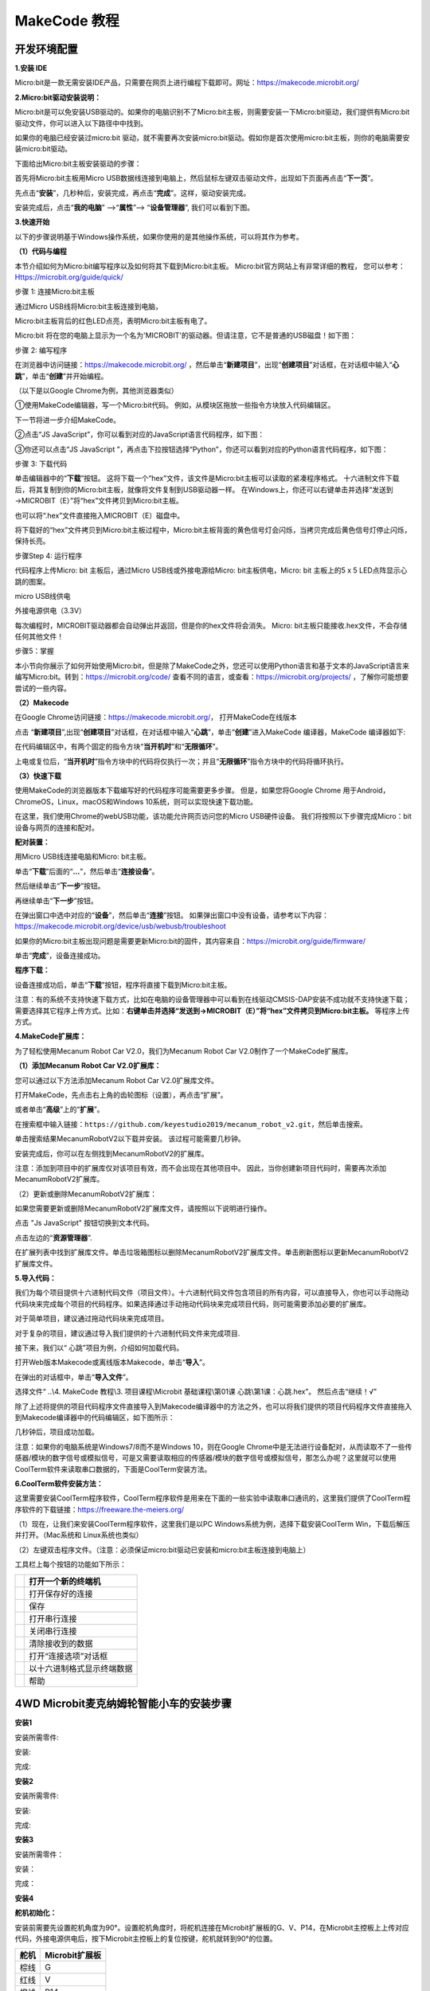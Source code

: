 MakeCode 教程
=============

开发环境配置
------------

**1.安装 IDE**

Micro:bit是一款无需安装IDE产品，只需要在网页上进行编程下载即可。网址：\ https://makecode.microbit.org/

**2.Micro:bit驱动安装说明：**

Micro:bit是可以免安装USB驱动的。如果你的电脑识别不了Micro:bit主板，则需要安装一下Micro:bit驱动，我们提供有Micro:bit
驱动文件\ |Img|\ ，你可以进入以下路径中中找到。

|image1|

如果你的电脑已经安装过micro:bit
驱动，就不需要再次安装micro:bit驱动。假如你是首次使用micro:bit主板，则你的电脑需要安装micro:bit驱动。

下面给出Micro:bit主板安装驱动的步骤：

首先将Micro:bit主板用Micro
USB数据线连接到电脑上，然后鼠标左键双击驱动文件，出现如下页面再点击“\ **下一页**\ ”。

|image2|

先点击“\ **安装**\ ”，几秒种后，安装完成，再点击“\ **完成**\ ”。这样，驱动安装完成。

|image3|

|image4|

安装完成后，点击“\ **我的电脑**\ ” —>“\ **属性**\ ”—>
“\ **设备管理器**\ ”, 我们可以看到下图。

|image5|

**3.快速开始**

以下的步骤说明基于Windows操作系统，如果你使用的是其他操作系统，可以将其作为参考。

**（1）代码与编程**

本节介绍如何为Micro:bit编写程序以及如何将其下载到Micro:bit主板。
Micro:bit官方网站上有非常详细的教程，
您可以参考：Https://microbit.org/guide/quick/

步骤 1: 连接Micro:bit主板

通过Micro USB线将Micro:bit主板连接到电脑，

|image6|

|image7|

Micro:bit主板背后的红色LED点亮，表明Micro:bit主板有电了。

Micro:bit
将在您的电脑上显示为一个名为'MICROBIT'的驱动器。但请注意，它不是普通的USB磁盘！如下图：

|image8|

步骤 2: 编写程序

在浏览器中访问链接：\ https://makecode.microbit.org/
，然后单击“\ **新建项目**\ ”，出现“\ **创建项目**\ ”对话框，在对话框中输入“\ **心跳**\ ”，单击“\ **创建**\ ”并开始编程。

（以下是以Google Chrome为例，其他浏览器类似）

|image9|

|image10|

|image11|

①使用MakeCode编辑器，写一个Micro:bit代码。
例如，从模块区拖放一些指令方块放入代码编辑区。

下一节将进一步介绍MakeCode。

|image12|

②点击“JS JavaScript”，你可以看到对应的JavaScript语言代码程序，如下图：

|image13|

③你还可以点击“JS JavaScript
”，再点击下拉按钮选择“Python”，你还可以看到对应的Python语言代码程序，如下图：

|image14|

步骤 3: 下载代码

单击编辑器中的“\ **下载**\ ”按钮。
这将下载一个“hex”文件，该文件是Micro:bit主板可以读取的紧凑程序格式。
十六进制文件下载后，将其复制到你的Micro:bit主板，就像将文件复制到USB驱动器一样。
在Windows上，你还可以右键单击并选择“发送到→MICROBIT（E）”将“hex”文件拷贝到Micro:bit主板。

|image15|

也可以将“.hex”文件直接拖入MICROBIT（E）磁盘中。

|image16|

|image17|

将下载好的“hex”文件拷贝到Micro:bit主板过程中，Micro:bit主板背面的黄色信号灯会闪烁，当拷贝完成后黄色信号灯停止闪烁，保持长亮。

步骤Step 4: 运行程序

代码程序上传Micro: bit 主板后，通过Micro USB线或外接电源给Micro:
bit主板供电，Micro: bit 主板上的5 x 5 LED点阵显示心跳的图案。

|image18|

micro USB线供电

|image19|

外接电源供电（3.3V）

每次编程时，MICROBIT驱动器都会自动弹出并返回，但是你的hex文件将会消失。
Micro: bit主板只能接收.hex文件，不会存储任何其他文件！

步骤5：掌握

本小节向你展示了如何开始使用Micro:bit，但是除了MakeCode之外，您还可以使用Python语言和基于文本的JavaScript语言来编写Micro:bit。转到：\ https://microbit.org/code/
查看不同的语言，或查看：\ https://microbit.org/projects/
，了解你可能想要尝试的一些内容。

**（2）Makecode**

在Google Chrome访问链接：\ https://makecode.microbit.org/\ ，
打开MakeCode在线版本

|image20|

点击
“\ **新建项目**\ ”,出现“\ **创建项目**\ ”对话框，在对话框中输入“\ **心跳**\ ”，单击“\ **创建**\ ”进入MakeCode
编译器，MakeCode 编译器如下:

|image21|

在代码编辑区中，有两个固定的指令方块“\ **当开机时**\ ”和“\ **无限循环**\ ”。

上电或复位后，“\ **当开机时**\ ”指令方块中的代码将仅执行一次；并且“\ **无限循环**\ ”指令方块中的代码将循环执行。

**（3）快速下载**

使用MakeCode的浏览器版本下载编写好的代码程序可能需要更多步骤。
但是，如果您将Google Chrome 用于Android，ChromeOS，Linux，macOS和Windows
10系统，则可以实现快速下载功能。

在这里，我们使用Chrome的webUSB功能，该功能允许网页访问您的Micro
USB硬件设备。 我们将按照以下步骤完成Micro：bit设备与网页的连接和配对。

**配对装置：**

用Micro USB线连接电脑和Micro: bit主板。

单击“\ **下载**\ ”后面的“\ **...**\ ”，然后单击“\ **连接设备**\ ”。

|image22|

然后继续单击“\ **下一步**\ ”按钮。

|image23|

再继续单击“\ **下一步**\ ”按钮。

|image24|

在弹出窗口中选中对应的“\ **设备**\ ”，然后单击“\ **连接**\ ”按钮。
如果弹出窗口中没有设备，请参考以下内容：\ https://makecode.microbit.org/device/usb/webusb/troubleshoot

如果你的Micro:bit主板出现问题是需要更新Micro:bit的固件，其内容来自：\ https://microbit.org/guide/firmware/

|image25|

单击“\ **完成**\ ”，设备连接成功。

|image26|

|image27|

**程序下载：**

设备连接成功后，单击“\ **下载**\ ”按钮，程序将直接下载到Micro:bit主板。

注意：有的系统不支持快速下载方式，比如在电脑的设备管理器中可以看到在线驱动CMSIS-DAP安装不成功就不支持快速下载；需要选择其它程序上传方式。比如：\ **右键单击并选择“发送到→MICROBIT（E）”将“hex”文件拷贝到Micro:bit主板。**
等程序上传方式。

|image28|

**4.MakeCode扩展库：**

为了轻松使用Mecanum Robot Car V2.0，我们为Mecanum Robot Car
V2.0制作了一个MakeCode扩展库。

**（1）添加Mecanum Robot Car V2.0扩展库：**

您可以通过以下方法添加Mecanum Robot Car V2.0扩展库文件。

打开MakeCode，先点击右上角的齿轮图标\ |image29|\ （设置），再点击“扩展”。

|image30|

或者单击“\ **高级**\ ”上的“\ **扩展**\ ”。

|image31|

在搜索框中输入链接：\ ``https://github.com/keyestudio2019/mecanum_robot_v2.git``\ ，然后单击搜索。

单击搜索结果MecanumRobotV2以下载并安装。 该过程可能需要几秒钟。

|image32|

安装完成后，你可以在左侧找到MecanumRobotV2的扩展库。

|image33|

注意：添加到项目中的扩展库仅对该项目有效，而不会出现在其他项目中。
因此，当你创建新项目代码时，需要再次添加MecanumRobotV2扩展库。

（2）更新或删除MecanumRobotV2扩展库：

如果您需要更新或删除MecanumRobotV2扩展库文件，请按照以下说明进行操作。

点击 "Js JavaScript" 按钮切换到文本代码。

|image34|

点击左边的“\ **资源管理器**\ ”.

|image35|

在扩展列表中找到扩展库文件。单击垃圾箱图标以删除MecanumRobotV2扩展库文件。单击刷新图标以更新MecanumRobotV2扩展库文件。

|image36|

**5.导入代码：**

我们为每个项目提供十六进制代码文件（项目文件）。十六进制代码文件包含项目的所有内容，可以直接导入，你也可以手动拖动代码块来完成每个项目的代码程序。如果选择通过手动拖动代码块来完成项目代码，则可能需要添加必要的扩展库。

对于简单项目，建议通过拖动代码块来完成项目。

对于复杂的项目，建议通过导入我们提供的十六进制代码文件来完成项目.

接下来，我们以“ 心跳”项目为例，介绍如何加载代码。

打开Web版本Makecode或离线版本Makecode，单击“\ **导入**\ ”。

|image37|

在弹出的对话框中，单击“\ **导入文件**\ ”。

|image38|

|image39|

选择文件“ ..\\4. MakeCode 教程\\3. 项目课程\\Microbit 基础课程\\第01课
心跳\\第1课：心跳.hex”。 然后点击“继续！√”

|image40|

|image41|

除了上述将提供的项目代码程序文件直接导入到Makecode编译器中的方法之外，也可以将我们提供的项目代码程序文件直接拖入到Makecode编译器中的代码编辑区，如下图所示：

|image42|

几秒钟后，项目成功加载。

|image43|

注意：如果你的电脑系统是Windows7/8而不是Windows 10，则在Google
Chrome中是无法进行设备配对，从而读取不了一些传感器/模块的数字信号或模拟信号，可是又需要读取相应的传感器/模块的数字信号或模拟信号，那怎么办呢？这里就可以使用CoolTerm软件来读取串口数据的，下面是CoolTerm安装方法。

**6.CoolTerm软件安装方法：**

这里需要安装CoolTerm程序软件，CoolTerm程序软件是用来在下面的一些实验中读取串口通讯的，这里我们提供了CoolTerm程序软件的下载链接：\ https://freeware.the-meiers.org/

（1）现在，让我们来安装CoolTerm程序软件，这里我们是以PC
Windows系统为例，选择下载安装CoolTerm Win，下载后解压并打开。（Mac系统和
Linux系统也类似）

|image44|

|image45|

（2）左键双击程序文件\ |image46|\ 。（注意：必须保证micro:bit驱动已安装和micro:bit主板连接到电脑上）

|image47|

工具栏上每个按钮的功能如下所示：

========= ==========================
|image48| 打开一个新的终端机
========= ==========================
|image49| 打开保存好的连接
|image50| 保存
|image51| 打开串行连接
|image52| 关闭串行连接
|image53| 清除接收到的数据
|image54| 打开“连接选项”对话框
|image55| 以十六进制格式显示终端数据
|image56| 帮助
========= ==========================

.. _4wd-microbit麦克纳姆轮智能小车的安装步骤:

4WD Microbit麦克纳姆轮智能小车的安装步骤
----------------------------------------

**安装1**

安装所需零件:

|image57|

安装:

|image58|

完成:

|image59|

**安装2**

安装所需零件:

|image60|

安装:

|image61|

完成:

|image62|

**安装3**

安装所需零件：

|image63|

安装：

|image64|

完成：

|image65|

**安装4**

**舵机初始化：**

安装前需要先设置舵机角度为90°。设置舵机角度时，将舵机连接在Microbit扩展板的G、V、P14，在Microbit主控板上上传对应代码，外接电源供电后，按下Microbit主控板上的复位按键，舵机就转到90°的位置。

==== ==============
舵机 Microbit扩展板
==== ==============
棕线 G
红线 V
橙线 P14
==== ==============

|image66|

|image67|

我们提供的舵机初始化角度的代码位置如下图：

|image68|

安装所需零件：

|image69|

安装：

(注意安装方向)

|image70|

完成：

|image71|

**安装5**

安装所需零件：

|image72|

安装：

|image73|

完成：

|image74|

**安装6**

安装所需零件：

|image75|

安装：

|image76|

完成：

|image77|

**安装7**

安装所需零件：

|image78|

安装：

（注意电机安装方向，线材方向朝内）

|image79|

完成：

|image80|

**安装8**

安装所需零件：

|image81|

安装：

|image82|

完成：

|image83|

**安装9**

安装所需零件：

|image84|

安装：

|image85|

完成：

|image86|

**安装10**

安装准备零件：

|image87|

安装：

|image88|

完成：

|image89|

**接线**

舵机接线：

==== ==============
舵机 Microbit扩展板
==== ==============
棕线 G
红线 V
橙线 P14
==== ==============

|image90|

|image91|

超声波模块接线：

========== ==============
超声波模块 Microbit扩展板
========== ==============
Vcc        5V
Trig       P15
Echo       P16
Gnd        G
========== ==============

|image92|

|image93|

控制红外模块接线：

====== ==============
驱动板 Microbit扩展板
====== ==============
GND    G
5V     5V
S5     P0
====== ==============

|image94|

|image95|

控制WS2812RGB接线：

====== ==============
驱动板 Microbit扩展板
====== ==============
GND    G
5V     5V
S4     P7
====== ==============

|image96|

|image97|

控制电机和七彩灯接线:

====== ==============
驱动板 Microbit扩展板
====== ==============
SCL    P19
SDA    P20
5V     5V
GND    G
====== ==============

|image98|

|image99|

控制三路循迹模块接线:

====== ==============
驱动板 Microbit扩展板
====== ==============
S1     P10
S2     P4
S3     P3
\      
GND    G
====== ==============

|image100|

|image101|

电源接线:

|image102|

电机接到对应的接口上:

|image103|

电池安装示范:

|image104|

项目课程
--------

Microbit 基础课程
~~~~~~~~~~~~~~~~~

第01课 心跳
^^^^^^^^^^^

Micro:bit 基础课程是使用Micro:bit主板自带的传感器模块和LED点阵。

|image105|

1.实验说明：

首先先来练习一个不需要其他辅助元件，只需要一块Micro:bit主板，一根Micro
USB数据线与一台计算机的简单实验，让Micro:bit主板上的点阵显示“心跳”，这是一个让Micro:bit主板和计算机通信的实验，这也是一个入门实验，希望可以带领大家进入Micro:bit的魔幻世界。

2.准备：

（1）通过Micro USB线连接Micro:bit主板和电脑。

|image106|

（2）打开离线版本或Web版本的MakeCode。

|image107|

如果是选择通过导入Hex文件来加载项目，请单击“导入”。(方法请参照“\ **开发环境设置**\ ”文档)

|image108|

如果要一一拖动代码块，请单击“\ **新建项目**\ ”。

|image109|

3.实验代码：

可以直接加载我们提供的程序，也可以自己通过拖动代码块来编写代码程序，操作步骤如下：

**（1）寻找代码块**

|image110|

**（2）完整的代码程序**

|image111|

4.实验结果:

按照之前的方式将代码下载到Micro:bit主板，Micro
USB数据线不要拔下来，利用Micro
USB数据线上电，Micro:bit主板上的LED点阵屏切换显示“❤”图案和“\ |image112|\ ”图案，循环进行。

如果存在下载问题，请断开Micro
USB线和Micro:bit主板，然后重新连接它们并重新打开MakeCode编辑器，以尝试再次下载。

|image113|

|image114|

第02课 LED点阵中单个LED显示
^^^^^^^^^^^^^^^^^^^^^^^^^^^

|image115|

1.实验说明：

Micro:bit主板的LED点阵共由25个发光二极管组成，5个一组，分别对应X和Y方向，形成一个5×5的矩阵，且每个发光二极管是放置在行线（X）和列线（Y）的交叉点上，我们可以通过设置坐标点来实现对25个LED中某一个LED的控制。例如，想要LED点阵中第1行第1个LED点亮，可以设置坐标点为（0，0）；第1行第3个LED点亮，可以设置坐标点为（2，0）；第1列第5个LED点亮，可以设置坐标点为（0，4）；第3列第2个LED点亮，可以设置坐标点为（2，1），依此类推。

|image116|

2.准备：

（1）通过Micro USB线连接Micro:bit主板和电脑。

|image117|

（2）打开离线版本或Web版本的MakeCode。

|image118|

如果是选择通过导入Hex文件来加载项目，请单击“导入”。(方法请参照“\ **开发环境设置**\ ”文档)

|image119|

如果要一一拖动代码块，请单击“\ **新建项目**\ ”。

|image120|

3.实验代码：

可以直接加载我们提供的程序，也可以自己通过拖动代码块来编写代码程序，操作步骤如下：

**（1）寻找代码块**

|image121|

|image122|

|image123|

**（2）完整的代码程序：**

|image124|

4.实验结果：

按照之前的方式将代码下载到Micro:bit主板，Micro
USB数据线不要拔下来，利用Micro
USB数据线上电，我们就可以看到切换坐标点(1,0)的LED的亮灭状态，持续0.5s，再次切换坐标点(1,0)的LED的亮灭状态，持续0.5s；点亮坐标点(3,4)的LED，持续0.5s，熄灭坐标点(3,4)的LED，持续0.5s。循环进行。

|image125|

|image126|

第03课 5 x 5 LED点阵图案显示
^^^^^^^^^^^^^^^^^^^^^^^^^^^^

|image127|

1.实验说明：

点阵在我们生活中很常见，很多都有用到它，比如LED广告显示屏，电梯显示楼层，公交车报站等等。

Micro:bit主板的LED点阵共由25个发光二极管组成，上一课我们已经讲过通过设置坐标点来实现对LED点阵的25个LED中的某个LED的控制，这样可以通过设置多个坐标点控制多个LED的亮灭使得LED点阵能够显示图案、数字、字符串。我们也可以在特定代码中通过点击
LED点阵的灰白色小正方形点亮
LED点阵对应的LED来实现LED点阵显示图案、数字、字符串。除了上述方法还可以使用自定义图案使LED点阵显示图案。

2.准备：

（1）通过Micro USB线连接Micro:bit主板和电脑。

|image128|

（2）打开离线版本或Web版本的MakeCode。

|image129|

如果是选择通过导入Hex文件来加载项目，请单击“导入”。(方法请参照“\ **开发环境设置**\ ”文档)

|image130|

如果要一一拖动代码块，请单击“\ **新建项目**\ ”。

|image131|

3.实验程序1：

可以直接加载我们提供的程序，也可以自己通过拖动代码块来编写代码程序，操作步骤如下：

**（1）寻找代码块**

|image132|

|image133|

**（2）完整的代码程序：**

|image134|

4.实验结果1：

按照之前的方式将代码1下载到Micro:bit主板，Micro
USB数据线不要拔下来，利用Micro
USB数据线上电，我们就可以看到Micro:bit主板的5×5
LED点阵显示“向下”图案\ |image135|\ 。

5.实验程序2：

可以直接加载我们提供的程序，也可以自己通过拖动代码块来编写代码程序，操作步骤如下：

**（1）寻找代码块**

|image136|

|image137|

**（2）完整的代码程序**

|image138|

6.实验结果2：

用同样的方法将代码2下载到Micro:bit主板，Micro
USB数据线不要拔下来，利用Micro
USB数据线上电，我们就可以看到Micro:bit主板的5×5
LED点阵开始显示数字1、2、3、4、5，然后循环显示“向下”图案\ |image139|\ 、字符串“Hello!”、“心”图案\ |image140|\ 、“东北”方向图案\ |image141|\ 、“东南”方向图案\ |image142|\ 、“西南”方向图案\ |image143|\ 和“西北”方向图案\ |image144|\ 。

第04课 可编程按键
^^^^^^^^^^^^^^^^^

|image145|

1.实验说明：

|image146|

按键可以控制电路的通断，把按键接入电路中，不按下按键的时候电路是断开的，一按下按键电路就通啦，但是松开之后就又断了。可是为什么按下才通电呢？这得从按键的内部构造说起。没按下之前，电流从按键的一端过不去另一端，按键的两端就像两座山，中间隔着一条河，我们在这座山过不去另一座山；按下的时候，按键内部的金属片把两边连接起来让电流通过，就像搭了一座桥，把两座山连接起来。

按键内部结构如图：\ |image147|\ ，未按下按键之前，1、2就是导通的，3、4也是导通的，但是1、3或1、4或2、3或2、4是断开（不通）的；只有按下按键时，1、3或1、4或2、3或2、4才是导通的。

Micro:bit主板有三个按键，反面的是复位按钮，正面的是两个可编程按键，通过对两个可编程按键组合可以有三种组合，作为输入元件。我们结合上节课的LED点阵，一起来学习按键吧。我们做一个按键三连，分别按A、B和AB同时按，对应显示屏分别显示A、B和AB。

2.准备：

（1）通过Micro USB线连接Micro:bit主板和电脑。

|image148|

（2）打开离线版本或Web版本的MakeCode。

|image149|

如果是选择通过导入Hex文件来加载项目，请单击“导入”。(方法请参照“\ **开发环境设置**\ ”文档)

|image150|

如果要一一拖动代码块，请单击“\ **新建项目**\ ”。

|image151|

3.实验程序1：

按下Micro:bit主板上的按键A，按键B和按键A+B，让Micro:bit上LED点阵显示字符串。

可以直接加载我们提供的程序，也可以自己通过拖动程序块来编写程序程序，操作步骤如下：

**（1）寻找代码块**

|image152|

|image153|

**（2）完整的程序程序**

|image154|

4.实验结果1：

按照之前的方式将程序1下载到Micro:bit主板，Micro
USB数据线不要拔下来，利用Micro
USB数据线上电，按下Micro:bit主板上按键A，我们可以看到5×5
LED点阵显示字符“A”；按下Micro:bit主板上按键B，我们可以看到5×5
LED点阵显示字符“B”，同时按下Micro:bit主板上按键A+B，我们就可以看到5×5
LED点阵显示字符“AB”。

5.实验程序2：

按下Micro:bit主板上按键A和按键B，对应的增加和减少条形图高度，表现为LED点阵亮的行数对应的增加和减少。

可以直接加载我们提供的程序，也可以自己通过拖动代码块来编写代码程序，操作步骤如下：

**（1）创建变量item**

|image155|

|image156|

|image157|

**（2）寻找代码块**

|image158|

|image159|

|image160|

|image161|

|image162|

**（3）完整的代码程序**

|image163|

6.实验结果2：

用同样的方式将程序2下载到Micro:bit主板，Micro
USB数据线不要拔下来，利用Micro
USB数据线上电，按下Micro:bit主板主板上按键A，条形图高度值增加5，表现为LED点阵亮的行数增加；按下按键B，减少条形图高度，表现为LED点阵亮的行数减少。

第05课 学习测温度
^^^^^^^^^^^^^^^^^

1.实验说明：

Micro:bit主板实际上并不带温度传感器，而是采用nRF52833芯片内置的温度传感器进行温度检测，所以检测的温度更接近芯片的温度，可能与周围环境温度存在一定的误差。在这一课程中，我们先利用该传感器测试当前环境中的温度，并将测试结果在显示数据(设备)中显示，再通过设置该传感器检测的温度范围来控制LED点阵显示不同的图案。

注意：Micro:bit主板的温度传感器在这里： |image164|

2.准备：

（1）通过Micro USB线连接Micro:bit主板和电脑。

|image165|

（2）打开离线版本或Web版本的MakeCode。

|image166|

如果是选择通过导入Hex文件来加载项目，请单击“导入”。(方法请参照“\ **开发环境设置**\ ”文档)

|image167|

如果要一一拖动代码块，请单击“\ **新建项目**\ ”。

|image168|

3.实验程序1：

Micro:bit检测温度

可以直接加载我们提供的程序，也可以自己通过拖动程序块来编写程序程序，操作步骤如下：

**（1）寻找代码块**

|image169|

|image170|

|image171|

|image172|

**（2）完整代码程序**

|image173|

4.实验结果1:

按照之前的方式将程序1下载至Micro: bit主板，Micro
USB数据线不要拔下来，利用Micro USB数据线上电。

打开CoolTerm
软件，点击Options，选择串行Port，设置COM口和波特率，波特率设置为115200（经过测试，Micro:bit的USB串口通讯波特率是115200），点击OK后，最后点击Connect。CoolTerm的串口监视器显示当前环境中的温度值，如下图：

|image174|

|image175|

|image176|

5.实验程序2：

通过温度控制Micro:bit主板上点阵显示不同图案（注意：程序中的温度值可以根据当地环境适当的调整）

可以直接加载我们提供的程序，也可以自己通过拖动程序块来编写程序程序，操作步骤如下：（这里设置的温度值可以根据实际情况重新设置）

**（1）寻找代码块**

|image177|

|image178|

|image179|

|image180|

|image181|

**（2）完整的代码程序**

|image182|

6.实验结果2：

按照之前的方式将程序2下载到Micro:bit主板，Micro
USB数据线不要拔下来，利用Micro
USB数据线上电，外界环境中的温度小于35℃时，Micro:bit主板的5×5LED点阵中显示图案\ |image183|\ ，用手按住Micro:bit主板的温度传感器，温度大于等于35℃时，5×5LED点阵中显示图案\ |image184|\ 。

第06课 地磁传感器
^^^^^^^^^^^^^^^^^

|image185|

1.实验说明：

本实验项目主要介绍Micro:bit地磁传感器的使用，地磁传感器除了检测地磁场强度外，还能当作指南针确定方向，同时也是航姿参考系统(AHRS)的重要组成部分。Micro:bit
V2主板采用的是LSM303AGR 地磁传感器，磁场动态范围为±50 gauss。在micro:bit
V2主板中，磁力检测、指南针积木块均用到了磁力计栏，本实验中，将先介绍指南针，然后查看磁力计原始数据。常见的指南针主要部件是一根磁针，在地磁场的作用下可以转动并指向地磁北极（地磁北极是在地理南极附近），用来辨别方向。

micro:bit内部的一个地磁传感器（磁力计、指南针），我们可以读取这个磁力计的读数来判断方位，得到相对于北磁极的数值。返回值是0到360之间的数值，在磁力计首次开始工作（带到新位置后）时系统会自动要求我们对micro:bit主板校准，正确的校准方式是旋转micro:bit主板。需要注意的是，附近要是有金属物件可能会影响读数和校准准确性。

2.准备：

（1）通过Micro USB线连接Micro:bit主板和电脑。

|image186|

（2）打开离线版本或Web版本的MakeCode。

|image187|

如果是选择通过导入Hex文件来加载项目，请单击“导入”。(方法请参照“\ **开发环境设置**\ ”文档)

|image188|

如果要一一拖动代码块，请单击“\ **新建项目**\ ”。

|image189|

3.实验程序1：

按下按键A的时候，可以在屏幕上显示磁力计的读数。

可以直接加载我们提供的程序，也可以自己通过拖动程序块来编写程序程序，操作步骤如下：

**（1）寻找代码块**

|image190|

|image191|

|image192|

|image193|

**（2）完整代码程序**

|image194|

程序说明：首先必须对Micro:bit进行校准，因为每个地方地磁场不同，对结果有比较大的的影响，如果是第一次使用指南针，Micro:bit会自动提示需要校准。

4.实验结果1:

按照之前的方式将程序1下载至Micro: bit主板，micro
USB数据线不要拔下来，利用Micro
USB数据线上电，按下Micro:bit主板上正面按键A时，Micro:bit主板首先提示校准，屏幕(LED点阵)提示:“TILT
TO FILL
SCREEN”,然后进入校准界面，校准方式为：旋转Micro:bit主板，使得屏幕(LED点阵)画一个封闭的正方形（25个LED都点亮），如下图所示：

|image195|

当封闭的正方形画好后，会显示一个“笑脸”图案\ |image196|\ ，表示校准完成。

校准完成后，当每次按下按键A的时候，直接在屏幕上显示磁力计读数，北、东、南、西对应0°、90°、180°、270°。

5.实验程序2：

朝不同的方向旋转磁力计，LED点阵显示对应的方向图案。

|image197|

该代码块是可以持续磁力计的读数来确定方向，并让箭头指向当前的磁北极。

|image198|

如上图所示，如果读数在292.5和337.5之间，就让显示屏显示一个指向右上方的箭头，由于程序里不能输入0.5，所以取的判断数值是293和338。之后再加入其它逻辑判断条件，就得到了完整的程序。

可以直接加载我们提供的程序，也可以自己通过拖动程序块来编写程序程序，操作步骤如下：

**（1）寻找代码块**

|image199|

|image200|

|image201|

|image202|

|image203|

**（2）完整的代码程序**

|image204|

|image205|

|image206|

6.实验结果2：

按照之前的方式将程序2下载到Micro:bit主板，Micro
USB数据线不要拔下来，利用Micro
USB数据线上电，提示校准（校准方法请参考:上面程序1部分），校准完成后，旋转移动Micro:bit主板，可以看到Micro:bit主板上LED点阵显示各方向图案。

第07课 加速度传感器
^^^^^^^^^^^^^^^^^^^

|image207|

1.实验说明：

Micro:bit V2主板内置有LSM303AGR
重力加速度传感器（加速度计），其具有8/10/12
bits的分辨率，程序可设置量程为1g、2g、4g,、8g。

我们常使用加速度计来检测机器的姿态。

在本实验项目中，将介绍加速度传感器（加速度计）对几个特殊姿态的检测，之后来查看加速度传感器输出的三轴原始数据。

2.准备：

（1）通过Micro USB线连接Micro:bit主板和电脑。

|image208|

（2）打开离线版本或Web版本的MakeCode。

|image209|

如果是选择通过导入Hex文件来加载项目，请单击“导入”。(方法请参照“\ **开发环境设置**\ ”文档)

|image210|

如果要一一拖动代码块，请单击“\ **新建项目**\ ”。

|image211|

3.实验程序1：

对Micro:bit不同的操作，LED点阵显示对应的数字。

可以直接加载我们提供的程序，也可以自己通过拖动程序块来编写程序，操作步骤如下：

**（1）寻找代码块**

|image212|

|image213|

**（2）完整代码程序**

|image214|

4.实验结果1:

按照之前的方式将程序1下载到Micro:bit主板，利用Micro
USB数据线上电，将Micro:bit主板晃动，则可见Micro:bit显示数字1（表明只要有晃动，无论朝哪个方向晃动，该条件都将满足）。

当Micro:bit主板的Logo朝上时，LED点阵显示数字2，Logo朝上示意图如下所示：

|image215|

同理，Micro:bit主板的Logo朝上时，LED点阵显示数字3(倒立的3)，Logo朝下示意图如下所示：

|image216|

当屏幕朝上（指的是LED点阵朝上）时，LED点阵显示数字4。如下图所示：

|image217|

同理，当屏幕朝下（指的是LED点阵朝下）时，LED点阵显示数字5。

当Micro:bit
主板向左倾斜（是指LED点阵先朝上，然后再往左边倾斜）时，LED点阵显示数字6。如下图所示：

|image218|

同理，当Micro:bit主板向右倾斜（是指LED点阵先朝上，然后再往右边倾斜）时，LED点阵显示数字7。如下图所示：

|image219|

当不小心碰到Micro:bit主板使其从桌面掉落，则为做自由落体运动，此时，Micro:bit主板满足自由落体的条件，则LED点阵显示数字8。（注意：此方法操作时，很容易把micro:bit主板摔坏，不建议操作）

注意：（3g、6g、8g，
如果需要满足此条件，则需要达到3倍，6倍，8倍重力加速度甩动Micro:bit主板。如果你们有兴趣的话，这部分程序可以自己添加）

5.实验程序2：

检测加速度在X轴，Y轴，Z轴的不同的值

可以直接加载我们提供的程序，也可以自己通过拖动程序块来编写程序，操作步骤如下：

**（1）寻找代码块**

|image220|

|image221|

|image222|

|image223|

**（2）完整的代码程序**

|image224|

6.实验结果2：

按照之前的方式将程序2下载到Micro:bit主板，Micro
USB数据线不要拔下来，利用Micro USB数据线上电。
打开CoolTerm，点击Options，选择串行Port，设置COM口和波特率，波特率设置为115200（经过测试，Micro:bit的USB串口通讯波特率是115200），点击OK后，最后点击Connect。CoolTerm串口监视器分别显示了加速度在X轴、Y轴、Z轴的分解，以及加速度的合成(重力加速度及其它外力作用的加速度合成)，先将加速计Z轴朝上，然后再将加速计X轴朝上，最后将加速计Z轴朝上,可得数据变化如下图：

|image225|

第08课 光照强度检测
^^^^^^^^^^^^^^^^^^^

|image226|

1.实验说明：

本实验将介绍Micro:bit对外界光照强度的检测，由于Micro:bit并不自带光敏传感器，对外界光照强度的检测是通过LED矩阵进行的，LED矩阵被用来感知周围的光，并反复地将LED转换成输入，并采样电压衰减时间。这样检测出来的光照强度是一个相对值。

2.准备：

（1）通过Micro USB线连接Micro:bit主板和电脑。

|image227|

（2）打开离线版本或Web版本的MakeCode。

|image228|

如果是选择通过导入Hex文件来加载项目，请单击“导入”。(方法请参照“\ **开发环境设置**\ ”文档)

|image229|

如果要一一拖动代码块，请单击“\ **新建项目**\ ”。

|image230|

3.实验程序：

可以直接加载我们提供的程序，也可以自己通过拖动程序块来编写程序，操作步骤如下：

**（1）寻找代码块**

|image231|

|image232|

|image233|

|image234|

**（2）完整代码程序**

|image235|

4.实验结果：

按照之前的方式将代码下载到Micro:bit主板，Micro
USB数据线不要拔下来，利用Micro USB数据线上电。

打开CoolTerm，点击Options，选择串行Port，设置COM口和波特率，波特率设置为115200（经过测试，micro:bit的USB串口通讯波特率是115200），点击OK后，最后点击Connect。这样，CoolTerm串口监视器显示光线亮度级别值。

|image236|

第09课 扬声器
^^^^^^^^^^^^^

|image237|

1.实验说明：

Micro:bit主板有内置扬声器，这使得在你的项目中添加声音变得非常容易。通过编程使扬声器发出各种各样的音调，例如编写一首歌曲：《欢乐颂》，让扬声器播放出来。

2.准备：

（1）通过Micro USB线连接Micro:bit主板和电脑。

|image238|

（2）打开离线版本或Web版本的MakeCode。

|image239|

如果是选择通过导入Hex文件来加载项目，请单击“导入”。(方法请参照“\ **开发环境设置**\ ”文档)

|image240|

如果要一一拖动代码块，请单击“\ **新建项目**\ ”。

|image241|

3.实验程序1：

发出声音

可以直接加载我们提供的程序，也可以自己通过拖动程序块来编写程序，操作步骤如下：

**（1）寻找代码块**

|image242|

|image243|

|image244|

**（2）完整代码程序**

|image245|

4.实验现象1:

按照之前的方式将实验程序2下载到Micro:bit主板，利用Micro
USB数据线上电，Micro:bit主板上的扬声器发出声音且LED点阵显示音乐标志图案。

5.实验程序2：

演奏一首《欢乐颂》歌曲

歌曲《欢乐颂》的简谱如下：

|image246|

可以直接加载我们提供的程序，也可以自己通过拖动程序块来编写程序，操作步骤如下：

**（1）寻找代码块**

|image247|

|image248|

**（2）完整代码程序**

|image249|

|image250|

|image251|

|image252|

|image253|

|image254|

|image255|

|image256|

6.实验现象2:

按照之前的方式将实验程序2下载到Micro:bit主板，利用Micro
USB数据线上电，Micro:bit主板上的扬声器播放一首《欢乐颂》歌曲。

第10课 触摸感应logo
^^^^^^^^^^^^^^^^^^^

|image257|

1.实验说明：

如果你有了Micro:bit主板，你可以在你的项目中使用金色的触摸感应logo作为另一个输入，这就像多了一个按钮。触摸感应采用的是电容式触摸传感器，当你手指按下（或触摸）它时，它就能感应到电场的微小变化----就像你的手机或平板电脑屏幕一样。当你触摸它，能控制Micro:bit板实现某个功能。

2.准备：

（1）通过Micro USB线连接Micro:bit主板和电脑。

|image258|

（2）打开离线版本或Web版本的MakeCode。

|image259|

如果是选择通过导入Hex文件来加载项目，请单击“导入”。(方法请参照“\ **开发环境设置**\ ”文档)

|image260|

如果要一一拖动代码块，请单击“\ **新建项目**\ ”。

|image261|

3.实验代码：

可以直接加载我们提供的程序，也可以自己通过拖动程序块来编写程序，操作步骤如下：

**（1）寻找代码块**

|image262|

|image263|

|image264|

|image265|

|image266|

**（2）完整代码程序**

|image267|

4.实验现象：

按照之前的方式将实验代码下载到Micro:bit板，利用Micro
USB数据线上电，手指按住Micro:bit主板上“Logo”标志处，Micro:bit主板上的LED点阵显示“❤”图案；手指松开Micro:bit主板上“Logo”标志处，会出现数字。

第11课 麦克风
^^^^^^^^^^^^^

|image268|

|image269|

1.实验说明：

Micro:bit
主板有一个内置麦克风，可以测量环境的声音程度。你可以使用它作为一个简单的输入---当你鼓掌时，Micro:bit主板上前面内置麦克风LED指示灯会被打开。它还可以测量声音的强度，所以你可以制作一个噪音等级表或与音乐合拍的迪斯科灯光。麦克风是在Micro:bit
主板的背面，而在前面，你会发现一个内置麦克风LED指示灯，还有紧挨着让声音进入麦克风的孔。当你Micro:bit主板在测量声音级别时，它就会亮起来。

2.准备：

（1）通过Micro USB线连接Micro:bit主板和电脑。

|image270|

（2）打开离线版本或Web版本的MakeCode。

|image271|

如果是选择通过导入Hex文件来加载项目，请单击“导入”。(方法请参照“\ **开发环境设置**\ ”文档)

|image272|

如果要一一拖动代码块，请单击“\ **新建项目**\ ”。

|image273|

3.实验程序1：

可以直接加载我们提供的程序，也可以自己通过拖动程序块来编写程序，操作步骤如下：

**（1）寻找代码块**

|image274|

|image275|

**（2）完整代码程序**

|image276|

4.实验结果1:

按照之前的方式将实验程序1下载到Micro:bit板，利用Micro
USB数据线上电，当你鼓掌时，Micro:bit
主板上的LED点阵显示“❤”图案；当外界环境安静时，Micro:bit
主板上的LED点阵显示“\ |image277|\ ”图案。

5.实验程序2：

可以直接加载我们提供的程序，也可以自己通过拖动程序块来编写程序，操作步骤如下：

**（1）寻找代码块**

|image278|

|image279|

|image280|

|image281|

|image282|

|image283|

**（2）完整代码程序**

|image284|

6.实验结果2：

按照之前的方式将实验程序2下载到Micro:bit主板，利用Micro USB数据线上电。

打开CoolTerm，点击Options，选择串行Port，设置COM口和波特率，波特率设置为115200（经过测试，Micro:bit的USB串口通讯波特率是115200），点击OK后，最后点击Connect。CoolTerm串口监视器显示了声音强度值。

|image285|

第12课 Microbit 蓝牙无线通信
^^^^^^^^^^^^^^^^^^^^^^^^^^^^

|image286|

1.实验说明：

Micro:bit主板了处理器内置蓝牙5.1低功耗的BLE(蓝牙 Low
Energy)设备）以及2.4GHz天线，可进行蓝牙无线通信和2.4GHz无线通信。使得Micro:bit主板可以与各种蓝牙设备进行通信，包括智能手机和平板电脑。
在本实验中，主要讲解新款的Micro:bit主板实现蓝牙无线通信功能，我们可以通过连接蓝牙，实现无线传输代码（信号）功能。我们利用一个苹果系统设备（手机/iPad）和Micro:bit
主板连接，实现无线传输功能。设置安卓系统手机实现无线传输方法和苹果系统设备（手机/iPad）类似，这里就不一一介绍了。

2.准备：

（1）通过Micro USB线连接Micro:bit主板和电脑。

|image287|

（2）苹果系统设备（手机/iPad）或安卓系统手机。

3.实验步骤：

App下载链接：\ https://microbit.org/get-started/user-guide/mobile/
（安卓系统下载参考链接）

我们以苹果系统设备为例：

（1）如果你的智能手机/iPad是苹果系统的，需要先在电脑上进入网页：\ https://www.microbit.org/get-started/user-guide/ble-ios/
，往下翻点击“Download pairing HEX
file”下载micro:bit的固件到创建的文件夹中或电脑桌面上，并将下载好的Micro:bit固件烧入Micro:bit主板中。（这一步只针对于苹果系统的智能手机/iPad，安卓系统智能手机/不需要这一步）

|image288|

|image289|

（2）在苹果系统设备（手机/iPad）上打开\ |image290|\ ，在App
Store的搜索框中输入“micro bit”，然后选中micro:bit
选项，会出现下载界面（如下图所示：），点击“\ |image291|\ ”，就可以下载安装对应的APP。

|image292|

（3）苹果系统设备（手机/iPad）和Micro:bit主板配对连接。

a.APP安装成功后，打开苹果系统设备（手机/iPad）上的蓝牙。

|image293|

b.点击\ |image294|\ 打开APP，先确定Micro
USB数据线已经将Micro:bit主板和电脑连接上，再点击APP的第一项“\ **Choose
micro:bit**\ ”，开始配对蓝牙。

|image295|

c.点击“\ **Pair a new micro:bit**\ ”，开始配对。

|image296|

d.根据提示，首先同时按住micro:bit主板上的按键A和B，然后按下micro:bit主板后面的复位&电源按钮几秒钟（按键A和B不能松开），再松开复位&电源按钮，micro:bit主板上LED点阵会显示一个密码图案。最后松开micro:bit主板上的按键A和B，接着点击“\ **Next**\ ”。

|image297|

|image298|

e.在苹果系统手机/iPad上设置密码图案，使图案和micro:bit主板上显示的密码图案一样，点击“\ **Next**\ ”。

|image299|

f.点击“\ **Next**\ ”，出现对话框，在对话框中点击“\ **Pair**\ ”。几秒钟后，配对成功，同时Micro:bit主板上的LED点阵显示“√”图案。

|image300|

|image301|

|image302|

|image303|

（4）蓝牙配对成功后，开始利用APP编写代码，并上传代码。

a.点击第二项“Create Code”，进入编程界面，开始编写代码程序。

|image304|

|image305|

|image306|

|image307|

b.
将代码程序项目名称设置为“1”，点击保存图案“\ |image308|\ ”，保存代码程序。

|image309|

c.项目代码程序保存成功后，点击第三项“\ **Flash**\ ”进入上传代码程序界面。默认选择代码程序是刚刚保存的项目名称为“\ **1**\ ”的代码程序，然后点击“\ **Flash**\ ”上传代码程序“\ **1**\ ”。

|image310|

|image311|

|image312|

d.几秒钟后，代码程序“\ **1**\ ”上传成功，会显示如下图。然后micro:bit主板上的LED点阵显示跳跃的“\ **心**\ ”对应图案。

|image313|

Microbit 麦克纳姆轮智能小车课程
~~~~~~~~~~~~~~~~~~~~~~~~~~~~~~~

第13课 七彩灯闪烁
^^^^^^^^^^^^^^^^^

|image314|

1.实验说明：

这是一个常用的LED，它是一个七彩LED，它采用7彩自动闪烁LED（外观白色，显示七彩）元件。七色LED模块可自动闪烁内置颜色。可以用来制作相当迷人的灯光效果。这个模块与普通LED驱动相同，当我们给它输入高电平时将自动闪烁七种颜色，而输入低电平时将停止闪烁。

我们已经将7彩LED集成到电机驱动底板，在这个项目中，我们用两个最基本的实验代码分别来控制这个七彩LED。LED模块信号端S为高电平时七彩LED开始自动闪烁，S为低电平时七彩LED熄灭不再闪烁。

2. 相关知识：

|image315|

|image316|

两个七彩灯分别通过三极管来控制，信号端分别接到了P5.4和P5.5，所以我们只要控制这两个引脚输出高低电平即可控制两个七彩灯。

3.实验准备：

（1）将micro：bit主板正确插入4WD Micro:bit麦克纳姆轮智能小车。

（2）将电池装入4WD Micro:bit麦克纳姆轮智能小车。

（3）将电机驱动底板上的电源拨码开关拨到ON一端，开启电源。

（4）通过micro USB线连接micro:bit主板和电脑。

（5）打开离线版本或Web版本的Makecode。

**如果选择通过导入Hex文件来加载项目，则无需手动添加MecanumRobotV2扩展库。**
如果选择手动拖动代码，则首先需要添加MecanumRobotV2扩展库（详细步骤请参考“\ **开发环境配置**\ ”文件）。

4.添加库文件：

打开MakeCode，先点击右上角的齿轮图标\ |image317|\ （设置），再点击“扩展”。

|image318|

或者单击“\ **高级**\ ”上的“\ **扩展**\ ”。

|image319|

在搜索框中输入链接：\ ``https://github.com/keyestudio2019/mecanum_robot_v2.git``\ ，然后单击搜索。

单击搜索结果MecanumRobotV2以下载并安装。 该过程可能需要几秒钟。

|image320|

安装完成后，你可以在左侧找到MecanumRobotV2的扩展库。

|image321|

注意：添加到项目中的扩展库仅对该项目有效，而不会出现在其他项目中。
因此，当你创建新项目代码时，需要再次添加MecanumRobotV2扩展库。

5.实验代码1：

**RGB灯循环亮起7种颜色光**

可以直接加载我们提供的程序，也可以自己通过拖动程序块来编写程序程序，操作步骤如下：

**（1）寻找代码块**

|image322|

**（2）完整代码程序**

|image323|

6.实验结果1：

确定已经将电机驱动底板上的电源拨码开关拨到ON一端，按照之前的方式将代码1下载到micro：bit主板。这样，麦克纳姆车上2个七彩灯自动闪烁红、绿、蓝、青、深红、黄、白7种颜色灯光。

|image324|

7.实验代码2：

**七彩灯1秒间断闪烁**

可以直接加载我们提供的程序，也可以自己通过拖动程序块来编写程序程序，操作步骤如下：

**（1）寻找代码块**

|image325|

**（2）完整代码程序**

|image326|

8.实验结果2：

确定已经将电机驱动底板上的电源拨码开关拨到ON一端，按照之前的方式将代码2下载到micro：bit主板。这样，麦克纳姆车上2个七彩灯闪烁1秒然后停止闪烁1秒，循环交替。

|image327|

第14课 WS2812RGB
^^^^^^^^^^^^^^^^

|image328|

1.实验说明：

在前一个项目中，我们详细的介绍了通过代码控制七彩LED闪烁。这节课我们使用WS2812灯珠来显示真正的多彩灯，理论上我们可以通过编程实现我们想要显示的任意的颜色。

但是这个2812 RGB
驱动原理与我们前面学习过的七彩LED不相同，但是也只需要一个引脚就能控制，这是一个集控制电路与发光电路于一体的智能外控LED光源。每个LED原件其外型与一个5050LED灯珠相同，每个元件即为一个像素点，我们这个电机驱动板上有四个灯珠即四个像素。在本项目中我们利用Micro：bit的P7控制端控制4个WS2812
RGB灯显示不同的状态。

2.元件知识：

|image329|

这四个像素点灯珠都是串联起来的，其实不论多少个，我们都可以用一个引脚（控制引脚为micro
bit的P7）控制任意一个灯，并且让它显示任一种颜色。像素点内部包含了智能数字接口数据锁存信号整形放大驱动电路，还包含有高精度的内部振荡器和12V高压可编程定电流控制部分，有效保证了像素点光的颜色高度一致。数据协议采用单线归零码的通讯方式，像素点在上电复位以后，S端接受从控制器传输过来的数据，首先送过来的24bit数据被第一个像素点提取后，送到像素点内部的数据锁存器。这个2812RGB通讯协议与驱动已经在底层封装好了，我们直接调用函数的接口就可以使用。

3.实验准备：

（1）将micro：bit主板正确插入4WD Micro:bit麦克纳姆轮智能小车。

（2）将电池装入4WD Micro:bit麦克纳姆轮智能小车。

（3）将电机驱动底板上的电源拨码开关拨到ON一端，开启电源。

（4）通过micro USB线连接micro:bit主板和电脑。

（5）打开离线版本或Web版本的Makecode。

**如果选择通过导入Hex文件来加载项目，则无需手动添加MecanumRobotV2扩展库。**
如果选择手动拖动代码，则首先需要添加MecanumRobotV2扩展库（详细步骤请参考“\ **开发环境配置**\ ”文件）。

4.添加库文件：

打开MakeCode，先点击右上角的齿轮图标\ |image330|\ （设置），再点击“扩展”。

|image331|

或者单击“\ **高级**\ ”上的“\ **扩展**\ ”。

|image332|

在搜索框中输入链接：\ ``https://github.com/keyestudio2019/mecanum_robot_v2.git``\ ，然后单击搜索。

单击搜索结果MecanumRobotV2以下载并安装。 该过程可能需要几秒钟。

|image333|

安装完成后，你可以在左侧找到MecanumRobotV2的扩展库。

|image334|

注意：添加到项目中的扩展库仅对该项目有效，而不会出现在其他项目中。
因此，当你创建新项目代码时，需要再次添加MecanumRobotV2扩展库。

5.实验代码1：

可以直接加载我们提供的程序，也可以自己通过拖动程序块来编写程序程序，操作步骤如下：

**（1）寻找代码块**

|image335|

|image336|

|image337|

**（2）完整代码程序**

|image338|

6.实验结果1：

确定已经将电机驱动底板上的电源拨码开关拨到ON一端，按照之前的方式将代码1下载到micro：bit主板。这样，micro:bit电机驱动底板上的4个WS2812RGB灯全亮，一种颜色变化，一直循环。

|image339|

7.实验代码2：

可以直接加载我们提供的程序，也可以自己通过拖动程序块来编写程序程序，操作步骤如下：

**（1）寻找代码块**

|image340|

|image341|

|image342|

|image343|

|image344|

|image345|

**（2）完整代码程序**

|image346|

|image347|

|image348|

|image349|

|image350|

8.实验结果2：

确定已经将电机驱动底板上的电源拨码开关拨到ON一端，按照之前的方式将代码2下载到micro：bit主板。这样，micro:bit电机驱动底板上的4个WS2812RGB灯以流水灯的形式点亮，一直循环。

|image351|

9.实验代码3：

可以直接加载我们提供的程序，也可以自己通过拖动程序块来编写程序程序，操作步骤如下：

**（1）寻找代码块**

|image352|

|image353|

|image354|

|image355|

|image356|

|image357|

|image358|

**（2）完整代码程序**

|image359|

10.实验结果3：

确定已经将电机驱动底板上的电源拨码开关拨到ON一端，按照之前的方式将代码3下载到micro：bit主板。这样，micro:bit电机驱动底板上的4个WS2812RGB灯以流水灯的形式点亮，每个灯亮起都是一种随机颜色，一直循环。

第15课 舵机转动
^^^^^^^^^^^^^^^

1.实验说明：

在前面的4WD
Microbit麦克纳姆轮智能小车安装步骤文档中，我们已经设置了舵机角度。舵机是一种可以非常精确地旋转的电机。目前已广泛应用于玩具车、遥控直升机、飞机、机器人等领域。在这个项目中，我们将来学习有关舵机转动。

2.元件知识：

|image360|

**舵机：**
舵机是一种位置伺服的驱动器，主要是由外壳、电路板、无核心马达、齿轮与位置检测器所构成。其工作原理是由接收机或者单片机发出信号给舵机，其内部有一个基准电路，产生周期为20ms，宽度为1.5ms
的基准信号，将获得的直流偏置电压与电位器的电压比较，获得电压差输出。经由电路板上的IC
判断转动方向，再驱动无核心马达开始转动，透过减速齿轮将动力传至摆臂，同时由位置检测器送回信号，判断是否已经到达定位。适用于那些需要角度不断变化并可以保持的控制系统。当电机转速一定时，通过级联减速齿轮带动电位器旋转，使得电压差为0，电机停止转动。

舵机有多种规格，但它们都有三根连接线，分别是棕色、红色、橙色(不同品牌可能有不同的颜色)。棕色为GND，红色为电源正极，橙色为信号线

|image361|

舵机的伺服系统由可变宽度的脉冲来进行控制，橙色的控制线是用来传送脉冲的。一般而言，PWM控制舵机的基准信号周期为20ms（50Hz），理论上脉宽应在1ms到2ms之间，对应控制舵机角度是0°～180°。但是，实际上更多控制舵机的脉宽范围是0.5ms
到2.5ms，具体需要自己实际调试下。

|image362|

经过实测，舵机的脉冲范围为0.65ms~2.5ms。180度舵机，对应的控制关系是这样的：

========== ======== ==========================
高电平时间 舵机角度 基准信号周期时间（20ms）
========== ======== ==========================
0.65ms     0度      0.65ms高电平+19.35ms低电平
1.5ms      90度     1.5ms高电平+18.5ms低电平
2.5ms      180度    2.5ms高电平+17.5ms低电平
========== ======== ==========================

舵机的规格参数：

+------------------+----------------------------------------------------------+
| 工作电压：       | DC 4.8V〜6V                                              |
+==================+==========================================================+
| 可操作角度范围： | 可操作角度范围：                                         |
+------------------+----------------------------------------------------------+
| 脉波宽度范围：   | 500→2500 μsec                                            |
+------------------+----------------------------------------------------------+
| 外观尺寸：       | 22.9\ *12.2*\ 30mm                                       |
+------------------+----------------------------------------------------------+
| 空载转速：       | 0.12±0.01 sec/60度（DC 4.8V） 0.1±0.01 sec/60度（DC 6V） |
+------------------+----------------------------------------------------------+
| 空载电流：       | 200±20mA（DC 4.8V） 220±20mA（DC 6V）                    |
+------------------+----------------------------------------------------------+
| 停止扭力：       | 1.3±0.01kg·cm（DC 4.8V） 1.5±0.1kg·cm（DC 6V）           |
+------------------+----------------------------------------------------------+
| 停止电流：       | ≦850mA（DC 4.8V） ≦1000mA（DC 6V）                       |
+------------------+----------------------------------------------------------+
| 待机电流：       | 3±1mA（DC 4.8V） 4±1mA（DC 6V）                          |
+------------------+----------------------------------------------------------+
| 重量:            | 9±1g (不带舵机轴)                                        |
+------------------+----------------------------------------------------------+
| 使用温度：       | -30℃~60℃                                                 |
+------------------+----------------------------------------------------------+

这里要注意，不要使用电脑和USB数据线供电，因为如果电流需求大于500mA，会有烧坏舵机的可能，推荐使用电池外置供电。

3.实验准备：

（1）将micro：bit主板正确插入4WD Micro:bit麦克纳姆轮智能小车。

（2）将电池装入4WD Micro:bit麦克纳姆轮智能小车。

（3）将电机驱动底板上的电源拨码开关拨到ON一端，开启电源。

（4）通过micro USB线连接micro:bit主板和电脑。

（5）打开离线版本或Web版本的Makecode。

**如果选择通过导入Hex文件来加载项目，则无需手动添加MecanumRobotV2扩展库。**
如果选择手动拖动代码，则首先需要添加MecanumRobotV2扩展库（详细步骤请参考“\ **开发环境配置**\ ”文件）。

4.添加库文件：

打开MakeCode，先点击右上角的齿轮图标\ |image363|\ （设置），再点击“扩展”。

|image364|

或者单击“\ **高级**\ ”上的“\ **扩展**\ ”。

|image365|

在搜索框中输入链接：\ ``https://github.com/keyestudio2019/mecanum_robot_v2.git``\ ，然后单击搜索。

单击搜索结果MecanumRobotV2以下载并安装。 该过程可能需要几秒钟。

|image366|

安装完成后，你可以在左侧找到MecanumRobotV2的扩展库。

|image367|

注意：添加到项目中的扩展库仅对该项目有效，而不会出现在其他项目中。
因此，当你创建新项目代码时，需要再次添加MecanumRobotV2扩展库。

5.实验代码：

| 可以直接加载我们提供的程序，也可以自己通过拖动程序块来编写程序程序，操作步骤如下：
| **（1）寻找代码块**

|image368|

|image369|

|image370|

|image371|

|image372|

**（2）完整代码程序**

|image373|

6.实验结果：

确定已经将电机驱动底板上的电源拨码开关拨到ON一端，按照之前的方式将代码下载到micro：bit主板。这样，我们将看到舵机在0到180度之间来回转动。当我们想让它转动得慢一点的话，把延时10ms加大就可以了。

第16课 电机控制
^^^^^^^^^^^^^^^

|image374|

1.实验说明：

要想让小车跑起来那必须要有电机，然后搭配车轮就可以了。我们这个套件上配有4个直流减速电机，即齿轮减速电机，是在普通直流电机的基础上，加上配套齿轮减速箱。齿轮减速箱的作用是，提供较低的转速，较大的力矩。同时，齿轮箱不同的减速比可以提供不同的转速和力矩。这大大提高了直流电机在自动化行业中的使用率，减速电机是指减速机和电机（马达）的集成体，这种集成体通常也可称为齿轮马达或齿轮电机。减速电机广泛应用于钢铁行业、机械行业等。使用减速电机的优点是简化设计、节省空间。

电机的驱动不比LED，它要求的电流比较大，如果我们使用IO口强制驱动电机，要么电机不转动，要么烧坏单片机，所以我们需要一个电机驱动芯片。在电机驱动底板板上已经包含了DRV8833电机驱动芯片，用来控制4个直流减速电机的转动方向和转动速度。下面也有电机驱动底板两个芯片的电路原理图。

2.相关知识：

|image375|

|image376|

|image377|

|image378|

每个芯片控制4个引脚，每两个引脚控制一个电机，这样就使用了8个引脚控制了4个电机了。我们可以看到电机驱动与STC的接线图，我们驱动电机的时候使用IIC协议往STC这个芯片对应的寄存器地址写入脉宽值就可以输出pwm信号给电机驱动芯片了，我们已经写好了电机驱动的库文件，使用的时候只需要调用API函数就可以让小车走了，非常简单。

3.实验准备：

（1）将micro：bit主板正确插入4WD Micro:bit麦克纳姆轮智能小车。

（2）将电池装入4WD Micro:bit麦克纳姆轮智能小车。

（3）将电机驱动底板上的电源拨码开关拨到ON一端，开启电源。

（4）通过micro USB线连接micro:bit主板和电脑。

（5）打开离线版本或Web版本的Makecode。

**如果选择通过导入Hex文件来加载项目，则无需手动添加MecanumRobotV2扩展库。**
如果选择手动拖动代码，则首先需要添加MecanumRobotV2扩展库（详细步骤请参考“\ **开发环境配置**\ ”文件）。

4.添加库文件：

打开MakeCode，先点击右上角的齿轮图标\ |image379|\ （设置），再点击“扩展”。

|image380|

或者单击“\ **高级**\ ”上的“\ **扩展**\ ”。

|image381|

在搜索框中输入链接：\ ``https://github.com/keyestudio2019/mecanum_robot_v2.git``\ ，然后单击搜索。

单击搜索结果MecanumRobotV2以下载并安装。 该过程可能需要几秒钟。

|image382|

安装完成后，你可以在左侧找到MecanumRobotV2的扩展库。

|image383|

注意：添加到项目中的扩展库仅对该项目有效，而不会出现在其他项目中。
因此，当你创建新项目代码时，需要再次添加MecanumRobotV2扩展库。

5.实验代码1：

**智能小车向前行走**

可以直接加载我们提供的程序，也可以自己通过拖动程序块来编写程序程序，操作步骤如下：

**（1）寻找代码块**

|image384|

|image385|

**（2）完整代码程序**

|image386|

6.实验结果1：

确定已经将电机驱动底板上的电源拨码开关拨到ON一端，按照之前的方式将代码1下载到micro：bit主板。这样，我们可以看到小车四个轮子都正转，即前进2s，停止2s，一直循环。

7.实验代码2：

**智能小车前后左右行走**

可以直接加载我们提供的程序，也可以自己通过拖动程序块来编写程序程序，操作步骤如下：

**（1）寻找代码块**

|image387|

|image388|

**（2）完整代码程序**

|image389|

8.实验结果2：

确定已经将电机驱动底板上的电源拨码开关拨到ON一端，按照之前的方式将代码2下载到micro：bit主板。这样，小车将前进2秒，后退2秒，左转2秒，右转2秒，再停止2秒
........；保持循环处于这种状态。

第17课 循迹传感器
^^^^^^^^^^^^^^^^^

|image390|

1.实验说明：

循迹传感器实际上是红外传感器。
在小车驱动底板的前面有3路巡线，此处使用的组件是TCRT5000红外灯管。
其工作原理是利用红外光对颜色的不同反射率，然后将反射信号的强度转换为电流信号。
在检测过程中，黑色在高电平时处于活动状态，而白色在低电平时处于活动状态，即检测到黑色时或者近距离没有检测到物体时输出高电平，检测到白色或者光滑易反射光的物体时输出低电平。
检测高度为0-3厘米。
底板上方还有3个蓝色旋转电位器，通过旋转这些电位器，可以调节传感器的检测灵敏度。

2.相关知识：

- 工作电压: 3.3-5V (DC)
- 接口: 5PIN接口(我们接到了P10,P4,P3,3V3,G)
- 输出信号: 数字信号
- 检测高度: 0-3 cm

**红外循迹传感器：**
红外循迹传感器的红外对管分为两部分，一部分是红外发射端，另一部分是红外接收端。

|image391|

黑线或黑色物体对红外线有很好的吸收效果。当红外循迹发射端向黑线发射时，发射的红外线被吸收而未形成反射信号，红外循迹接收端未接收到信号，这样红外循迹输出高电平(1);白线或白色物体对红外线没有吸收作用，红外循迹发射端的红外信号会反射回接收端，这样红外循迹输出低电平(0)。

下表给出了小车底板上的红外循迹传感器检测不同颜色物体的所有情况下的数值。其中检测到黑线、黑色物体或无物体代表1，检测到白线或白色物体代表0。

|image392|

================ ================== ================ ============
左红外循迹传感器 中间红外循迹传感器 右红外循迹传感器 值（二进制）
================ ================== ================ ============
0                0                  0                000
0                0                  1                001
0                1                  0                010
0                1                  1                011
1                0                  0                100
1                0                  1                101
1                1                  0                110
1                1                  1                111
================ ================== ================ ============

警告：反射式光学传感器(包括红外循迹)应避免在阳光等有红外干扰的环境中使用。阳光中含有许多不可见光，如红外线和紫外线。在强光环境下，反射式光学传感器不能正常工作。

3.实验准备：

（1）将micro：bit主板正确插入4WD Micro:bit麦克纳姆轮智能小车。

（2）将电池装入4WD Micro:bit麦克纳姆轮智能小车。

（3）将电机驱动底板上的电源拨码开关拨到ON一端，开启电源。

（4）通过micro USB线连接micro:bit主板和电脑。

（5）打开离线版本或Web版本的Makecode。

**如果选择通过导入Hex文件来加载项目，则无需手动添加MecanumRobotV2扩展库。**
如果选择手动拖动代码，则首先需要添加MecanumRobotV2扩展库（详细步骤请参考“\ **开发环境配置**\ ”文件）。

4.添加库文件：

打开MakeCode，先点击右上角的齿轮图标\ |image393|\ （设置），再点击“扩展”。

|image394|

或者单击“\ **高级**\ ”上的“\ **扩展**\ ”。

|image395|

在搜索框中输入链接：\ ``https://github.com/keyestudio2019/mecanum_robot_v2.git``\ ，然后单击搜索。

单击搜索结果MecanumRobotV2以下载并安装。 该过程可能需要几秒钟。

|image396|

安装完成后，你可以在左侧找到MecanumRobotV2的扩展库。

|image397|

注意：添加到项目中的扩展库仅对该项目有效，而不会出现在其他项目中。
因此，当你创建新项目代码时，需要再次添加MecanumRobotV2扩展库。

5.实验代码：

可以直接加载我们提供的程序，也可以自己通过拖动程序块来编写程序程序，操作步骤如下：

**（1）寻找代码块**

|image398|

|image399|

|image400|

|image401|

**（2）完整代码程序**

|image402|

6.实验结果：

确定已经将电机驱动底板上的电源拨码开关拨到ON一端，按照之前的方式将代码下载到micro：bit主板，Micro
USB数据线不要拔下来，利用Micro USB数据线上电。

打开CoolTerm，点击Options，选择串行Port，设置COM口和波特率，波特率设置为115200（经过测试，micro:bit的USB串口通讯波特率是115200），点击OK后，最后点击Connect。这样，CoolTerm串口监视器显示出3路循迹传感器上左边，中间和右边TCRT5000红外对管读取的数字信号。如下图：

|image403|

第18课 循迹智能车
^^^^^^^^^^^^^^^^^

|image404|

1.实验说明：

前面我们学习了循迹传感器和电机驱动的原理和应用，下面我们要结合循迹传感器和电机驱动来做一款循迹小车。

循迹，意思就是循着轨迹，也就是我们经常会看到的走黑线的循迹小车，原理是利用循迹传感器对路面黑色轨迹进行检测，并将路面检测信号反馈给控制主板。控制板对采集到的信号予以分析判断，及时控制驱动电机以调整小车转向，从而使小车能够沿着黑色轨迹自动行驶，实现循迹小车自动寻迹的目的，我们来看看下面的流程图就清晰了：

2.实验原理：

================ ================== ================ ============ ======
左红外循迹传感器 中间红外循迹传感器 右红外循迹传感器 值（二进制） 状态
================ ================== ================ ============ ======
0                0                  0                000          停止
0                0                  1                001          向右转
0                1                  0                010          直走
0                1                  1                011          向右转
1                0                  0                100          向左转
1                0                  1                101          停止
1                1                  0                110          向左转
1                1                  1                111          直走
================ ================== ================ ============ ======

|image405|

3.实验流程图：

|image406|

4.实验准备：

（1）将micro：bit主板正确插入4WD Micro:bit麦克纳姆轮智能小车。

（2）将电池装入4WD Micro:bit麦克纳姆轮智能小车。

（3）将电机驱动底板上的电源拨码开关拨到ON一端，开启电源。

（4）通过micro USB线连接micro:bit主板和电脑。

（5）打开离线版本或Web版本的Makecode。

警告：3路循迹传感器应避免在阳光等有红外干扰的环境中使用。阳光中含有大量的不可见光，如红外线和紫外线。在阳光强烈的环境下，3路循迹传感器不能正常工作。

**如果选择通过导入Hex文件来加载项目，则无需手动添加MecanumRobotV2扩展库。**
如果选择手动拖动代码，则首先需要添加MecanumRobotV2扩展库（详细步骤请参考“\ **开发环境配置**\ ”文件）。

5.添加库文件：

打开MakeCode，先点击右上角的齿轮图标\ |image407|\ （设置），再点击“扩展”。

|image408|

或者单击“\ **高级**\ ”上的“\ **扩展**\ ”。

|image409|

在搜索框中输入链接：\ ``https://github.com/keyestudio2019/mecanum_robot_v2.git``\ ，然后单击搜索。

单击搜索结果MecanumRobotV2以下载并安装。 该过程可能需要几秒钟。

|image410|

安装完成后，你可以在左侧找到MecanumRobotV2的扩展库。

|image411|

注意：添加到项目中的扩展库仅对该项目有效，而不会出现在其他项目中。
因此，当你创建新项目代码时，需要再次添加MecanumRobotV2扩展库。

6.实验代码：

可以直接加载我们提供的程序，也可以自己通过拖动程序块来编写程序程序，操作步骤如下：

**（1）寻找代码块**

|image412|

|image413|

|image414|

|image415|

|image416|

**（2）完整代码程序**

|image417|

|image418|

7.实验结果：

确定已经将电机驱动底板上的电源拨码开关拨到ON一端，按照之前的方式将代码下载到micro：bit主板。这样，循迹小车能随着黑色轨迹前行。

特别注意：

（1）小车循迹轨道，黑线的宽度必须大于等于3路循迹传感器模块的宽度，小车速度尽量应调低一些。

（2）测试小车时，不要在阳光明媚的太阳底下测试。测试过程中，如果出现问题，可在暗一点的环境中测试。

第19课 超声波传感器
^^^^^^^^^^^^^^^^^^^

1. 实验说明：

小车上有个超声波传感器，超声波传感器是一种非常实惠的距离传感器，它可以检测前方是否存在障碍物，并且检测出传感器与障碍物的详细距离。

|image419|

它的原理和蝙蝠飞行的原理一样，就是超声波传感器发送出一种频率很高的超声波信号，通常正常人耳朵的听力的声波范围是20Hz~20kHz，人类无法听到。这些超声波的信号若是碰到障碍物，就会立刻反射回来，在接收到返回的信息之后，通过判断发射信号和接收信号的时间差，计算出传感器和障碍物的距离。超声波传感器主要用于各种机器人项目中的物体躲避和测距，也常被用于水位传感，甚至作为一个停车传感器。

在本实验中，我们使用超声波传感器来测量距离，并将数据打印在串口监视器上。根据前面的接线图可知，超声波传感器模块集成端口是接在电机驱动底板上5V
G P15
P16集合端口，Trig（T）引脚对应的是micro:bit的P15控制的；Echo（E）引脚对应的是micro:bit的P16控制的。

2.元件知识：

**HC-SR04超声波传感器：**
像蝙蝠一样使用声纳来确定与物体的距离，它提供了精准的非接触范围检测，高精度和稳定的读数。它的操作不受阳光或黑色材料的影响，就像精密的照相机(在声学上像布料这样比较软的材料很难被探测到)。它带有超声波信号发射端和信号接收端。

我们看下超声波传感器模块的图片，两个像眼睛一样的东西，一个就是信号发射端（TRIG），一个就是信号接收端（ECHO）。

|image420|

**参数：**

- 工作电压:+5V DC
- 静态电流: <2mA
- 工作电流: 15mA
- 有效角度: <15°
- 距离范围: 2cm – 400 cm
- 精度: 0.3 cm
- 测量角度: 30 degree
- 触发输入脉宽: 10us

**原理：**

最常用的超声测距的方法是回声探测法，如图：

|image421|

超声波发射器向某一方向发射超声波，在发射时刻的同时计数器开始计时，超声波在空气中传播，途中碰到障碍物面阻挡就立即反射回来，超声波接收器收到反射回的超声波就立即停止计时。超声波也是一种声波，其声速V与温度有关。一般情况下超声波在空气中的传播速度为340m/s，根据计时器记录的时间t，就可以计算出发射点距障碍物面的距离s，即：s=340t/2：

(1)采用IO口TRIG触发测距，给至少10us的高电平信号;

(2)模块自动发送8个40khz的方波，自动检测是否有信号返回；

(3)有信号返回，通过ECHO输出一个高电平，单片机读取到高电平持续的时间就是超声波从发射到返回的时间。

|image422|

超声波模块的电路图：

|image423|

3.实验准备：

（1）将micro：bit主板正确插入4WD Micro:bit麦克纳姆轮智能小车。

（2）将电池装入4WD Micro:bit麦克纳姆轮智能小车。

（3）将电机驱动底板上的电源拨码开关拨到ON一端，开启电源。

（4）通过micro USB线连接micro:bit主板和电脑。

（5）打开离线版本或Web版本的Makecode。

**如果选择通过导入Hex文件来加载项目，则无需手动添加MecanumRobotV2扩展库。**
如果选择手动拖动代码，则首先需要添加MecanumRobotV2扩展库（详细步骤请参考“\ **开发环境配置**\ ”文件）。

4.添加库文件：

打开MakeCode，先点击右上角的齿轮图标\ |image424|\ （设置），再点击“扩展”。

|image425|

或者单击“\ **高级**\ ”上的“\ **扩展**\ ”。

|image426|

在搜索框中输入链接：\ ``https://github.com/keyestudio2019/mecanum_robot_v2.git``\ ，然后单击搜索。

单击搜索结果MecanumRobotV2以下载并安装。 该过程可能需要几秒钟。

|image427|

安装完成后，你可以在左侧找到MecanumRobotV2的扩展库。

|image428|

注意：添加到项目中的扩展库仅对该项目有效，而不会出现在其他项目中。
因此，当你创建新项目代码时，需要再次添加MecanumRobotV2扩展库。

5.实验代码：

可以直接加载我们提供的程序，也可以自己通过拖动程序块来编写程序程序，操作步骤如下：

**（1）寻找代码块**

|image429|

|image430|

|image431|

|image432|

**（2）完整代码程序**

|image433|

6.实验结果：

确定已经将电机驱动底板上的电源拨码开关拨到ON一端，按照之前的方式将代码下载到micro：bit主板，micro
USB线不要从micro：bit上拔下来，利用micro USB线上电。

打开CoolTerm，点击Options，选择SerialPort，设置COM口和波特率，波特率设置为115200（经过测试，micro:bit的USB串口通讯波特率是115200），点击OK后，最后点击Connect。这样，CoolTerm串口监视器显示结果，显示如下图：

|image434|

第20课 超声波跟随智能小车
^^^^^^^^^^^^^^^^^^^^^^^^^

|image435|

1.实验说明：

前面我们学习了使用循迹传感器和电机来制作了一个自动巡线智能小车，这节课我们使用超声波传感器和电机来制作一个自动跟随智能小车，我们通过超声波传感器检测智能车和前方障碍物的距离，然后根据这一个数据控制两个电机的转动，从而控制智能车的运动状态，我们来看看下面的程序流程图就很清晰了：

2.实验流程图：

|image436|

3.实验准备：

（1）将micro：bit主板正确插入4WD Micro:bit麦克纳姆轮智能小车。

（2）将电池装入4WD Micro:bit麦克纳姆轮智能小车。

（3）将电机驱动底板上的电源拨码开关拨到ON一端，开启电源。

（4）通过micro USB线连接micro:bit主板和电脑。

（5）打开离线版本或Web版本的Makecode。

**如果选择通过导入Hex文件来加载项目，则无需手动添加MecanumRobotV2扩展库。**
如果选择手动拖动代码，则首先需要添加MecanumRobotV2扩展库（详细步骤请参考“\ **开发环境配置**\ ”文件）。

4.添加库文件：

打开MakeCode，先点击右上角的齿轮图标\ |image437|\ （设置），再点击“扩展”。

|image438|

或者单击“\ **高级**\ ”上的“\ **扩展**\ ”。

|image439|

在搜索框中输入链接：\ ``https://github.com/keyestudio2019/mecanum_robot_v2.git``\ ，然后单击搜索。

单击搜索结果MecanumRobotV2以下载并安装。 该过程可能需要几秒钟。

|image440|

安装完成后，你可以在左侧找到MecanumRobotV2的扩展库。

|image441|

注意：添加到项目中的扩展库仅对该项目有效，而不会出现在其他项目中。
因此，当你创建新项目代码时，需要再次添加MecanumRobotV2扩展库。

5.实验代码：

可以直接加载我们提供的程序，也可以自己通过拖动程序块来编写程序程序，操作步骤如下：

**（1）寻找代码块**

|image442|

|image443|

|image444|

|image445|

|image446|

**（2）完整代码程序**

|image447|

6.实验结果：

确定已经将电机驱动底板上的电源拨码开关拨到ON一端，按照之前的方式将代码下载到micro：bit主板。这样，小车可以跟随前方障碍物的移动而移动。

注意：障碍物只能在小车的正前方移动，不能拐弯。

第21课 超声波避障智能小车
^^^^^^^^^^^^^^^^^^^^^^^^^

|image448|

1.实验说明：

在上个项目中，我们制作了一个超声波跟随智能车。实际上，利用同样的硬件，同样的接线方法，我们只需要更改一个测试代码就可以将跟随智能车变为避障智能车。超声波避障智能车，就是通过超声波传感器检测前方障碍物的距离，然后舵机云台转动检测到左右两边的距离，然后根据这一个数据控制四个电机的转动，从而控制智能车的运动状态，从而实现避障。

我们来看看下面的程序流程图就很清晰了：

2.实验流程图：

|image449|

3.实验准备：

（1）将micro：bit主板正确插入4WD Micro:bit麦克纳姆轮智能小车。

（2）将电池装入4WD Micro:bit麦克纳姆轮智能小车。

（3）将电机驱动底板上的电源拨码开关拨到ON一端，开启电源。

（4）通过micro USB线连接micro:bit主板和电脑。

（5）打开离线版本或Web版本的Makecode。

**如果选择通过导入Hex文件来加载项目，则无需手动添加MecanumRobotV2扩展库。**
如果选择手动拖动代码，则首先需要添加MecanumRobotV2扩展库（详细步骤请参考“\ **开发环境配置**\ ”文件）。

4.添加库文件：

打开MakeCode，先点击右上角的齿轮图标\ |image450|\ （设置），再点击“扩展”。

|image451|

或者单击“\ **高级**\ ”上的“\ **扩展**\ ”。

|image452|

在搜索框中输入链接：\ ``https://github.com/keyestudio2019/mecanum_robot_v2.git``\ ，然后单击搜索。

单击搜索结果MecanumRobotV2以下载并安装。 该过程可能需要几秒钟。

|image453|

安装完成后，你可以在左侧找到MecanumRobotV2的扩展库。

|image454|

注意：添加到项目中的扩展库仅对该项目有效，而不会出现在其他项目中。
因此，当你创建新项目代码时，需要再次添加MecanumRobotV2扩展库。

5.实验代码：

可以直接加载我们提供的程序，也可以自己通过拖动程序块来编写程序程序，操作步骤如下：

**（1）寻找代码块**

|image455|

|image456|

|image457|

|image458|

|image459|

**（2）完整代码程序**

|image460|

6.实验结果：

确定已经将电机驱动底板上的电源拨码开关拨到ON一端，按照之前的方式将代码下载到micro：bit主板。这样，Microbit
4WD麦克纳姆轮智能小车在离前方障碍物的距离大于等于20cm时，Microbit
4WD麦克纳姆轮智能小车向前走；反之，超声波先转动到左边，测得左边的距离，然后转动到右边，测得右边的距离，左边距离大于右边时，Microbit
4WD 麦克纳姆轮智能小车向左转，左边距离小于右边时，Microbit
4WD 麦克纳姆轮智能小车向右转。

第22课 红外遥控的原理
^^^^^^^^^^^^^^^^^^^^^

1.实验简介：

红外遥控在日常生活中随处可见，它被用来控制各种家电，如电视、音响、录影机和卫星信号接收器。红外遥控是由红外发射和红外接收系统组成的，也就是一个红外遥控器、红外接收器和一个能解码的单片机组成的，小车上有个红外接收器。

在本实验中，使用红外接收器和红外遥控器相结合，读取红外遥控器上的按键值并将按键值打印在串口监视器上。

2.元件知识：

**红外(IR)遥控器：**
是一种具有一定数量按钮的设备。按下不同的按钮会使位于遥控器前端的红外发射管以不同的编码发送红外信号。红外遥控技术应用广泛，如电视、空调等。因此，在当今科技发达社会，红外遥控技术使你切换电视节目和调节空调温度都很方便。

我们使用的遥控器如下所示：

该红外遥控器采用NEC编码，信号周期为110ms。

|image461|

**红外(IR)接收器：**
它是一种元件，可以接收红外光，所以可以用它来检测红外遥控器发出的红外光信号。红外接收器解调接收到的红外光信号，并将其转换回二进制，然后将信息传递给微控制器。
红外信号调制过程图：

|image462|

3.实验准备：

（1）将micro：bit主板正确插入4WD Micro:bit麦克纳姆轮智能小车。

（2）将电池装入4WD Micro:bit麦克纳姆轮智能小车。

（3）将电机驱动底板上的电源拨码开关拨到ON一端，开启电源。

（4）通过micro USB线连接micro:bit主板和电脑。

（5）打开离线版本或Web版本的Makecode。

**如果选择通过导入Hex文件来加载项目，则无需手动添加MecanumRobotV2扩展库。**
如果选择手动拖动代码，则首先需要添加MecanumRobotV2扩展库（详细步骤请参考“\ **开发环境配置**\ ”文件）。

4.添加库文件：

打开MakeCode，先点击右上角的齿轮图标\ |image463|\ （设置），再点击“扩展”。

|image464|

或者单击“\ **高级**\ ”上的“\ **扩展**\ ”。

|image465|

在搜索框中输入链接：\ ``https://github.com/keyestudio2019/mecanum_robot_v2.git``\ ，然后单击搜索。

单击搜索结果MecanumRobotV2以下载并安装。 该过程可能需要几秒钟。

|image466|

安装完成后，你可以在左侧找到MecanumRobotV2的扩展库。

|image467|

注意：添加到项目中的扩展库仅对该项目有效，而不会出现在其他项目中。
因此，当你创建新项目代码时，需要再次添加MecanumRobotV2扩展库。

5.实验代码：

可以直接加载我们提供的程序，也可以自己通过拖动程序块来编写程序程序，操作步骤如下：

**（1）寻找代码块**

|image468|

|image469|

|image470|

|image471|

|image472|

|image473|

**（2）完整代码程序**

|image474|

代码说明：没有按下红外遥控器上的按键时，串口监视器不断地刷新显示数字0。当按下红外遥控器上的按键时，串口监视器中显示出对应的按键键值。

特别注意：

（1）有些红外遥控不带电池，需要自己配置，电池型号为CR2025。

（2）测试前需要确保红外遥控是OK的，有一个小诀窍测试红外遥控是否OK。打开手机摄像头拍照，红外遥控多准手机摄像头按下按键。如果在手机上看到有紫光闪烁，就代表红外遥控是OK的。

6.实验结果：

确定已经将电机驱动底板上的电源拨码开关拨到ON一端，按照之前的方式将代码下载到micro：bit主板，micro
USB线不要从micro：bit上拔下来，利用micro USB线上电。

打开CoolTerm，点击Options，选择SerialPort，设置COM口和波特率，波特率设置为115200（经过测试，micro:bit的USB串口通讯波特率是115200），点击OK后，最后点击Connect。这样，CoolTerm串口监视器显示对应按键的键值，显示如下图。

|image475|

我们通过得出的数值，做了一个红外遥控器按键值表，方便以后使用。

|image476|

第23课 红外遥控智能车
^^^^^^^^^^^^^^^^^^^^^

|image477|

1.实验说明：

前面我们已经测试出红外遥控器各个按键对应的键值，这个项目我们就是使用红外遥控器来控制小车了，我们可以通过代码设置（键值），让对应的按键控制智能车对应的运动状态。

2.实验流程图：

|image478|

3.实验准备：

（1）将micro：bit主板正确插入4WD Micro:bit麦克纳姆轮智能小车。

（2）将电池装入4WD Micro:bit麦克纳姆轮智能小车。

（3）将电机驱动底板上的电源拨码开关拨到ON一端，开启电源。

（4）通过micro USB线连接micro:bit主板和电脑。

（5）打开离线版本或Web版本的Makecode。

**如果选择通过导入Hex文件来加载项目，则无需手动添加MecanumRobotV2扩展库。**
如果选择手动拖动代码，则首先需要添加MecanumRobotV2扩展库（详细步骤请参考“\ **开发环境配置**\ ”文件）。

4.添加库文件：

打开MakeCode，先点击右上角的齿轮图标\ |image479|\ （设置），再点击“扩展”。

|image480|

或者单击“\ **高级**\ ”上的“\ **扩展**\ ”。

|image481|

在搜索框中输入链接：\ ``https://github.com/keyestudio2019/mecanum_robot_v2.git``\ ，然后单击搜索。

单击搜索结果MecanumRobotV2以下载并安装。 该过程可能需要几秒钟。

|image482|

安装完成后，你可以在左侧找到MecanumRobotV2的扩展库。

|image483|

注意：添加到项目中的扩展库仅对该项目有效，而不会出现在其他项目中。
因此，当你创建新项目代码时，需要再次添加MecanumRobotV2扩展库。

5.实验代码：

可以直接加载我们提供的程序，也可以自己通过拖动程序块来编写程序程序，操作步骤如下：

**（1）寻找代码块**

|image484|

|image485|

|image486|

|image487|

|image488|

**（2）完整代码程序**

|image489|

6.实验结果：

确定已经将电机驱动底板上的电源拨码开关拨到ON一端，按照之前的方式将代码下载到micro：bit主板。这样，红外遥控对准扩展板的红外接收头，按下按键，即可控制小车运动。其中，\ |image490|\ 按键控制小车前进，\ |image491|\ 按键控制小车向左转，\ |image492|\ 按键控制小车向右转，\ |image493|\ 按键控制小车后退，\ |image494|\ 按键控制小车停止。

注意：测试时，红外遥控需正对小车扩展板后面的红外接收头，距离最好不超过5米左右，我们在车底板前后各使用一个红外接收，使得更容易接收到正确信号。

第18课 读取蓝牙数据
^^^^^^^^^^^^^^^^^^^

|image495|

1.实验说明：

Micro:bit控制板上自带有蓝牙，可以通过蓝牙方式与Micro:bit通讯，即可以用蓝牙控制Micro:bit主板，或者Micro:bit主板通过蓝牙把信号传回手机或者电脑，我们可以利用Micro:bit主板上自带的蓝牙和手机蓝牙APP通信，利用蓝牙手机APP控制Micro:bit外接设备工作。Micro:bit上自带的蓝牙既支持安卓系统手机，也支持IOS系统设备（手机或iPad）。我们为您提供两种蓝牙APP，适用于安卓系和IOS系统。这两种APP连接Micro:bit蓝牙的方法是类似的。在这一课程中，我们主要介绍蓝牙APP的使用和APP界面上各按钮的功能，并且通过蓝牙APP连接Micro:bit上的蓝牙来读取了APP界面上各按钮发送的控制字符。

2.安装Android（或iOS）手机/平板蓝牙APP

我们设计控制4WD Micro:bit麦克纳姆轮智能小车的APP控件如下图所示：

|image496|

当Micro:bit主板上的蓝牙模块与Android（或iOS）系统手机/平板上的蓝牙APP通过蓝牙连接好后，按下控制键，Android（或iOS）系统手机/平板上的APP通过蓝牙就会发送相应的数值。编程时，可以为控制键设置相应的值。所以在实验中，我们会对每个控制键进行测试，在串口监视器中得到相应的值。

**Android系统APP安装步骤：**

1.下载mecanum_robot.apk文件

A. 我们资料包中有提供Android apk安装包，在下图位置：

|image497|

现将文件夹中的keyes arm.apk文件转移到安卓系统手机或平板电脑上。

B.或者，使用浏览器的扫码功能对着二维码扫描识别或者输入网址：\ http://8.210.52.206/mecanum_robot.apk
进行下载，识别成功后就可以进入下载mecanum_robot.apk页面，点击“\ **下载**\ ”下载mecanum_robot应用程序。

|image498|

2.点击“\ **允许**\ ”进入安装界面，点击“\**继续安装”\**就可以安装好mecanum_robot应用程序。

|image499|

|image500|

|image501|

3.点击“\ **打开**\ ”或点击手机桌面上的应用程序mecanum_robot\ |image502|\ 就可以打开APP，界面如下所示：

|image503|

4.先开启手机/平板的蓝牙，再打开App，点击APP界面右上角的\ |image504|\ 按钮（控件）进行蓝牙搜索，在搜索结果中寻找“BCC
micro:bit”对话框，在“BCC
micro:bit”对话框中点击“connect”即可连接蓝牙。当对话框的“connect”变成“is
connected”，说明蓝牙连接成功。

|image505|

|image506|

**IOS系统APP安装步骤：**

a.打开App Store。

|image507|

b.在搜索框输入“mecanum_robot”，点击搜索，再点击“\ |image508|\ ”，就可以下载mecanum_robot的蓝牙APP。

c.下载安装完APP后，点击“\ **打开**\ ”或点击手机桌面上的应用程序mecanum_robot\ |image509|\ 就可以打开APP，界面如下所示：

|image510|

接下来连接蓝牙，其步骤和上面的Android系统APP类似。

3. 准备：
4. 

（1）将micro：bit主板正确插入4WD Micro:bit麦克纳姆轮智能小车。

（2）将电池装入4WD Micro:bit麦克纳姆轮智能小车。

（3）将电机驱动底板上的电源拨码开关拨到ON一端，开启电源。

（4）通过micro USB线连接micro:bit主板和电脑。

（5）打开离线版本或Web版本的Makecode。

如果选择通过导入 .Hex文件来加载项目，则无需手动添加蓝牙扩展库。

如果选择手动拖动代码，则首先需要添加蓝牙扩展库。

点击右上角的齿轮图标（设置）\ |image511|\ ，接着点击“\ **扩展**\ ”。进入库文件选择页面，在文本框输入“\ **bluetooth**\ ”并点击搜索，出现“\ **bluetooth**\ ”扩展库并点击“\ **bluetooth**\ ”扩展库（如果界面有，就不需要通过搜索Bluetooth来找到），如下图所示：

|image512|

|image513|

由于micro:bit的硬件原因，蓝牙和无线电不能同时工作，所以它们的扩展库互不兼容。安装蓝牙扩展库时，系统将提示您删除无线电扩展。只需确认移除就行。

|image514|

|image515|

4.实验代码：

可以直接加载我们提供的程序，也可以自己通过拖动程序块来编写程序程序，操作步骤如下：

**（1）寻找代码块**

|image516|

|image517|

|image518|

|image519|

|image520|

|image521|

|image522|

|image523|

**（2）完整代码程序**

|image524|

4.实验结果：

（1）实验代码编完之后需要设置，先点击右上角的齿轮图标\ |image525|\ （设置），再单击“\ **项目设定**\ ”，在文本框中输入“\ **第24课：读取蓝牙数据**\ ”后，将“\ **无需配对**\ ”设置为“\ **打开**\ ”状态。（如果是直接导入实验代码的就不需要此操作，而自己拖动代码块编写实验代码的就需要此操作）

|image526|

|image527|

|image528|

（2）设置完之后，按照之前的方式将实验代码下载到Micro:bit主板上，Micro
USB线不要从Micro:bit主板上拔下来，利用Micro
USB线上电确定已经将电机驱动底板上的电源拨码开关拨到ON一端。重新连接上microbit的蓝牙。

（3）由于实验代码原因，在MakeCode编辑器中不会出现的“显示控制台设备”，所以读取不了APP界面上各按钮发送的控制字符。这里需要使用CoolTerm程序来读取APP界面上各按钮发送的控制字符。打开CoolTerm，点击Options，选择SerialPort，设置COM口和波特率，波特率设置为115200（经过测试，micro:bit的USB串口通讯波特率是115200），点击OK后，最后点击Connect。这样，对准micro：bit主板按下Android（或iOS）系统手机/平板上APP界面上的各按钮（控件），可以看到CoolTerm串口监视器显示出蓝牙APP界面上各按钮（控件）对应的控制字符，如下图。

|image529|

第25课 蓝牙APP控制智能车
^^^^^^^^^^^^^^^^^^^^^^^^

|image530|

1.实验说明：

在上一课程中，我们已经介绍了蓝牙APP的使用和各按钮的功能，并且通过蓝牙APP连接Micro:bit上的蓝牙来读取了APP界面上各按钮发送的控制字符，在本课程中，主要是通过蓝牙APP连接Micro:bit上的蓝牙实现APP控制4WD智能车的多种功能。

2. 准备：

（1）将micro：bit主板正确插入4WD Micro:bit麦克纳姆轮智能小车。

（2）将电池装入4WD Micro:bit麦克纳姆轮智能小车。

（3）将电机驱动底板上的电源拨码开关拨到ON一端，开启电源。

（4）通过micro USB线连接micro:bit主板和电脑。

（5）打开离线版本或Web版本的Makecode。

如果选择通过导入 .Hex文件来加载项目，则无需手动添加蓝牙扩展库。

如果选择手动拖动代码，则首先需要添加蓝牙扩展库和MecanumRobotV2扩展库（详细步骤请参考“\ **开发环境配置**\ ”文件）。

3.添加库文件：

打开MakeCode，先点击右上角的齿轮图标\ |image531|\ （设置），再点击“扩展”。

|image532|

或者单击“\ **高级**\ ”上的“\ **扩展**\ ”。

|image533|

进入库文件选择页面，在文本框输入“\ **bluetooth**\ ”并点击搜索，出现“\ **bluetooth**\ ”扩展库并点击“\ **bluetooth**\ ”扩展库（如果界面有，就不需要通过搜索Bluetooth来找到），如下图所示：

|image534|

由于micro:bit的硬件原因，蓝牙和无线电不能同时工作，所以它们的扩展库互不兼容。安装蓝牙扩展库时，系统将提示您删除无线电扩展。只需确认移除就行。

|image535|

|image536|

这样，蓝牙扩展库就添加好了，接着添加MecanumRobotV2扩展库。

打开MakeCode，先点击右上角的齿轮图标\ |image537|\ （设置），再点击“扩展”。
|image538|

或者单击“\ **高级**\ ”上的“\ **扩展**\ ”。

|image539|

在搜索框中输入链接：\ ``https://github.com/keyestudio2019/mecanum_robot_v2.git``\ ，然后单击搜索。

单击搜索结果MecanumRobotV2以下载并安装。 该过程可能需要几秒钟。

|image540|

安装完成后，你可以在左侧找到MecanumRobotV2的扩展库。

|image541|

注意：添加到项目中的扩展库仅对该项目有效，而不会出现在其他项目中。
因此，当你创建新项目代码时，需要再次添加MecanumRobotV2扩展库。

4.实验代码：

由于这个代码程序比较复杂，步骤比较多，这里我们就不提供编写代码程序的详细操作步骤，如果你自己有兴趣的话，可以自己拖动代码块来操作下。

我们提供编写好的代码程序，请打开我们提供的示例代码“\ **第25课：蓝牙APP控制智能车.hex**\ ”查看，如下图位置：

|image542|

5.实验结果：

（1）实验代码编完之后需要设置，先点击右上角的齿轮图标\ |image543|\ （设置），再单击“\ **项目设定**\ ”，在文本框中输入“\ **第25课：蓝牙APP控制智能车**\ ”后，将“\ **无需配对**\ ”设置为“\ **打开**\ ”状态。（如果是直接导入实验代码的就不需要此操作，而自己拖动代码块编写实验代码的就需要此操作）

|image544|

|image545|

|image546|

（2）设置完之后，确定已经将电机驱动底板上的电源拨码开关拨到ON一端，按照之前的方式将实验代码下载到micro：bit主板。这样，下载之后打开手机/ipad应用程序mecanum_robot，然后按照前面的方法完成蓝牙连接，那你就可以操作mecanum_robot蓝牙APP页面上的按钮（控件）来控制4WD智能车自由工作，具体玩法如下：（有关APP的具体下载安装方法及使用方法，请参考\ **第24课
读取蓝牙数据** ）

（1）点击\ |image547|\ 开启七彩灯，再次点击这个按钮七彩灯就会关闭。

（2）点击\ |image548|\ 会进入循迹模式，当想退出该模式时，再次点击该按钮。

（3）点击\ |image549|\ 会进入跟随模式、当想退出该模式时，再次点击该按钮。

（4）点击\ |image550|\ 会进入避障模式，当想退出该模式时，再次点击该按钮。

（5）\ |image551|\ 拉动这两个条幅回改变左边两个电机的速度，右边也是相同的操作方法。

注意：\ |image552|\ 是用来进行调速的，当进行调速时，应该拖动拉条\ |image553|\ ；不能点击\ |image554|\ ，如果点击的话可能调速不成功。

（6）\ |image555|\ 这几个按钮是用来切换底板下面4个2812灯珠颜色的，中间按钮为关闭功能。

（7）剩下其他的按钮全都是用来操控小车行驶的，跟其他按钮不同的是，这些按钮当我们按下时小车行驶，松开按钮时小车停止。

|image556|

.. |Img| image:: ./media/img-20230324085252.png
.. |image1| image:: ./media/img-20250407095630.png
.. |image2| image:: ./media/img-20230417120359.png
.. |image3| image:: ./media/img-20230324081533.png
.. |image4| image:: ./media/img-20230324081642.png
.. |image5| image:: ./media/img-20230324082110.png
.. |image6| image:: ./media/img-20230324093536.png
.. |image7| image:: ./media/img-20230324093541.png
.. |image8| image:: ./media/img-20230324093731.png
.. |image9| image:: ./media/img-20230417113322.png
.. |image10| image:: ./media/img-20230417113405.png
.. |image11| image:: ./media/img-20230417113436.png
.. |image12| image:: ./media/img-20230417113729.png
.. |image13| image:: ./media/img-20230417113820.png
.. |image14| image:: ./media/img-20230417113900.png
.. |image15| image:: ./media/img-20230417114305.png
.. |image16| image:: ./media/img-20230417114508.png
.. |image17| image:: ./media/img-20230417114619.png
.. |image18| image:: ./media/img-20230324100241.png
.. |image19| image:: ./media/img-20230324100258.png
.. |image20| image:: ./media/img-20230417113322.png
.. |image21| image:: ./media/img-20230417115412.png
.. |image22| image:: ./media/img-20230417120802.png
.. |image23| image:: ./media/img-20230417120826.png
.. |image24| image:: ./media/img-20230417120843.png
.. |image25| image:: ./media/img-20230417121112.png
.. |image26| image:: ./media/img-20230417131207.png
.. |image27| image:: ./media/img-20230417131528.png
.. |image28| image:: ./media/img-20230417131647.png
.. |image29| image:: ./media/img-20230324110032.png
.. |image30| image:: ./media/img-20230417131743.png
.. |image31| image:: ./media/img-20230417131804.png
.. |image32| image:: ./media/img-20230426114703.png
.. |image33| image:: ./media/img-20230426115107.png
.. |image34| image:: ./media/img-20230426115148.png
.. |image35| image:: ./media/img-20230426115247.png
.. |image36| image:: ./media/img-20230426115408.png
.. |image37| image:: ./media/img-20230417132422.png
.. |image38| image:: ./media/img-20230417132446.png
.. |image39| image:: ./media/img-20230417132535.png
.. |image40| image:: ./media/img-20230417132809.png
.. |image41| image:: ./media/img-20230417132902.png
.. |image42| image:: ./media/img-20230417133238.png
.. |image43| image:: ./media/img-20230417131528.png
.. |image44| image:: ./media/img-20230324113112.png
.. |image45| image:: ./media/img-20230417162747.png
.. |image46| image:: ./media/img-20230324113421.png
.. |image47| image:: ./media/img-20230417162945.png
.. |image48| image:: ./media/img-20230324113604.png
.. |image49| image:: ./media/img-20230324113641.png
.. |image50| image:: ./media/img-20230324113902.png
.. |image51| image:: ./media/img-20230324113915.png
.. |image52| image:: ./media/img-20230324113929.png
.. |image53| image:: ./media/img-20230324113941.png
.. |image54| image:: ./media/img-20230324114008.png
.. |image55| image:: ./media/img-20230324114023.png
.. |image56| image:: ./media/img-20230324114036.png
.. |image57| image:: ./media/img-20230428160048.png
.. |image58| image:: ./media/img-20230428160108.png
.. |image59| image:: ./media/img-20230428160119.png
.. |image60| image:: ./media/img-20230428160132.png
.. |image61| image:: ./media/img-20230428160143.png
.. |image62| image:: ./media/img-20230428160221.png
.. |image63| image:: ./media/img-20230428160244.png
.. |image64| image:: ./media/img-20230428160254.png
.. |image65| image:: ./media/img-20230428160325.png
.. |image66| image:: ./media/img-20230523113829.png
.. |image67| image:: ./media/img-20230428160816.png
.. |image68| image:: ./media/img-20250407103521.png
.. |image69| image:: ./media/img-20230428163728.png
.. |image70| image:: ./media/img-20230428163800.png
.. |image71| image:: ./media/img-20230428163827.png
.. |image72| image:: ./media/img-20230428163859.png
.. |image73| image:: ./media/img-20230428163917.png
.. |image74| image:: ./media/img-20230428163926.png
.. |image75| image:: ./media/img-20230428164033.png
.. |image76| image:: ./media/img-20230428164040.png
.. |image77| image:: ./media/img-20230428164048.png
.. |image78| image:: ./media/img-20230428164114.png
.. |image79| image:: ./media/img-20230428164218.png
.. |image80| image:: ./media/img-20230428164226.png
.. |image81| image:: ./media/img-20230428164353.png
.. |image82| image:: ./media/img-20230428164440.png
.. |image83| image:: ./media/img-20230428164459.png
.. |image84| image:: ./media/img-20230428164516.png
.. |image85| image:: ./media/img-20230428164531.png
.. |image86| image:: ./media/img-20230428164546.png
.. |image87| image:: ./media/img-20230428164604.png
.. |image88| image:: ./media/img-20230428164612.png
.. |image89| image:: ./media/img-20230428164627.png
.. |image90| image:: ./media/img-20230523113903.png
.. |image91| image:: ./media/img-20230504084018.png
.. |image92| image:: ./media/img-20230523115314.png
.. |image93| image:: ./media/img-20230504083927.png
.. |image94| image:: ./media/img-20230523132234.png
.. |image95| image:: ./media/img-20230504085353.png
.. |image96| image:: ./media/img-20230523133024.png
.. |image97| image:: ./media/img-20230504085601.png
.. |image98| image:: ./media/img-20230523133904.png
.. |image99| image:: ./media/img-20230504085147.png
.. |image100| image:: ./media/img-20230523134552.png
.. |image101| image:: ./media/img-20230504090137.png
.. |image102| image:: ./media/img-20230504091010.png
.. |image103| image:: ./media/img-20230504091336.png
.. |image104| image:: ./media/img-20230504091422.png
.. |image105| image:: ./media/img-20230324144645.png
.. |image106| image:: ./media/img-20230324143645.png
.. |image107| image:: ./media/img-20230417133819.png
.. |image108| image:: ./media/img-20230417133846.png
.. |image109| image:: ./media/img-20230417133911.png
.. |image110| image:: ./media/img-20230417134857.png
.. |image111| image:: ./media/img-20230417134941.png
.. |image112| image:: ./media/img-20230324144355.png
.. |image113| image:: ./media/img-20230324144427.png
.. |image114| image:: ./media/img-20230324144431.png
.. |image115| image:: ./media/img-20230324144711.png
.. |image116| image:: ./media/img-20230324144720.png
.. |image117| image:: ./media/img-20230324143645.png
.. |image118| image:: ./media/img-20230417133819.png
.. |image119| image:: ./media/img-20230417133846.png
.. |image120| image:: ./media/img-20230417133911.png
.. |image121| image:: ./media/img-20230417135226.png
.. |image122| image:: ./media/img-20230417135305.png
.. |image123| image:: ./media/img-20230417135353.png
.. |image124| image:: ./media/img-20230417135426.png
.. |image125| image:: ./media/img-20230327160717.png
.. |image126| image:: ./media/img-20230327160721.png
.. |image127| image:: ./media/img-20230324145330.png
.. |image128| image:: ./media/img-20230324143645.png
.. |image129| image:: ./media/img-20230417133819.png
.. |image130| image:: ./media/img-20230417133846.png
.. |image131| image:: ./media/img-20230417133911.png
.. |image132| image:: ./media/img-20230417135658.png
.. |image133| image:: ./media/img-20230417135305.png
.. |image134| image:: ./media/img-20230417135752.png
.. |image135| image:: ./media/img-20230324145654.png
.. |image136| image:: ./media/img-20230417135925.png
.. |image137| image:: ./media/img-20230417140011.png
.. |image138| image:: ./media/img-20230417135836.png
.. |image139| image:: ./media/img-20230324145940.png
.. |image140| image:: ./media/img-20230324145952.png
.. |image141| image:: ./media/img-20230324145958.png
.. |image142| image:: ./media/img-20230324150004.png
.. |image143| image:: ./media/img-20230324150010.png
.. |image144| image:: ./media/img-20230324150016.png
.. |image145| image:: ./media/img-20230324150248.png
.. |image146| image:: ./media/img-20230324150336.png
.. |image147| image:: ./media/img-20230324150353.png
.. |image148| image:: ./media/img-20230324143645.png
.. |image149| image:: ./media/img-20230417133819.png
.. |image150| image:: ./media/img-20230417133846.png
.. |image151| image:: ./media/img-20230417133911.png
.. |image152| image:: ./media/img-20230417140152.png
.. |image153| image:: ./media/img-20230417140225.png
.. |image154| image:: ./media/img-20230417140310.png
.. |image155| image:: ./media/img-20230324150936.png
.. |image156| image:: ./media/img-20230324151121.png
.. |image157| image:: ./media/img-20230417140440.png
.. |image158| image:: ./media/img-20230417140535.png
.. |image159| image:: ./media/img-20230417135305.png
.. |image160| image:: ./media/img-20230417140152.png
.. |image161| image:: ./media/img-20230417140702.png
.. |image162| image:: ./media/img-20230417140440.png
.. |image163| image:: ./media/img-20230417140855.png
.. |image164| image:: ./media/img-20230324151954.png
.. |image165| image:: ./media/img-20230324143645.png
.. |image166| image:: ./media/img-20230417133819.png
.. |image167| image:: ./media/img-20230417133846.png
.. |image168| image:: ./media/img-20230417133911.png
.. |image169| image:: ./media/img-20230417141032.png
.. |image170| image:: ./media/img-20230417141126.png
.. |image171| image:: ./media/img-20230417141213.png
.. |image172| image:: ./media/img-20230417135353.png
.. |image173| image:: ./media/img-20230417141310.png
.. |image174| image:: ./media/img-20230324152608.png
.. |image175| image:: ./media/img-20230324152631.png
.. |image176| image:: ./media/img-20230324152636.png
.. |image177| image:: ./media/img-20230417135305.png
.. |image178| image:: ./media/img-20230417141457.png
.. |image179| image:: ./media/img-20230417134857.png
.. |image180| image:: ./media/img-20230324144227.png
.. |image181| image:: ./media/img-20230417141213.png
.. |image182| image:: ./media/img-20230417141605.png
.. |image183| image:: ./media/img-20230324153310.png
.. |image184| image:: ./media/img-20230324153316.png
.. |image185| image:: ./media/img-20230324153506.png
.. |image186| image:: ./media/img-20230324143645.png
.. |image187| image:: ./media/img-20230417133819.png
.. |image188| image:: ./media/img-20230417133846.png
.. |image189| image:: ./media/img-20230417133911.png
.. |image190| image:: ./media/img-20230417141741.png
.. |image191| image:: ./media/img-20230417140152.png
.. |image192| image:: ./media/img-20230417141935.png
.. |image193| image:: ./media/img-20230417142021.png
.. |image194| image:: ./media/img-20230417142054.png
.. |image195| image:: ./media/img-20230324154743.png
.. |image196| image:: ./media/img-20230324154807.png
.. |image197| image:: ./media/img-20230417142152.png
.. |image198| image:: ./media/img-20230324155123.png
.. |image199| image:: ./media/img-20230417141741.png
.. |image200| image:: ./media/img-20230417142021.png
.. |image201| image:: ./media/img-20230417142447.png
.. |image202| image:: ./media/img-20230417142521.png
.. |image203| image:: ./media/img-20230417142731.png
.. |image204| image:: ./media/img-20230417142833.png
.. |image205| image:: ./media/img-20230417142901.png
.. |image206| image:: ./media/img-20230417142917.png
.. |image207| image:: ./media/img-20230324161826.png
.. |image208| image:: ./media/img-20230324143645.png
.. |image209| image:: ./media/img-20230417133819.png
.. |image210| image:: ./media/img-20230417133846.png
.. |image211| image:: ./media/img-20230417133911.png
.. |image212| image:: ./media/img-20230417143105.png
.. |image213| image:: ./media/img-20230417141935.png
.. |image214| image:: ./media/img-20230324162147.png
.. |image215| image:: ./media/img-20230324162218.png
.. |image216| image:: ./media/img-20230324162231.png
.. |image217| image:: ./media/img-20230324162247.png
.. |image218| image:: ./media/img-20230324162345.png
.. |image219| image:: ./media/img-20230324162407.png
.. |image220| image:: ./media/img-20230417141032.png
.. |image221| image:: ./media/img-20230417141126.png
.. |image222| image:: ./media/img-20230417143357.png
.. |image223| image:: ./media/img-20230417135353.png
.. |image224| image:: ./media/img-20230417143430.png
.. |image225| image:: ./media/img-20230324162952.png
.. |image226| image:: ./media/img-20230324163527.png
.. |image227| image:: ./media/img-20230324143645.png
.. |image228| image:: ./media/img-20230417133819.png
.. |image229| image:: ./media/img-20230417133846.png
.. |image230| image:: ./media/img-20230417133911.png
.. |image231| image:: ./media/img-20230417141032.png
.. |image232| image:: ./media/img-20230417141126.png
.. |image233| image:: ./media/img-20230417143627.png
.. |image234| image:: ./media/img-20230417135353.png
.. |image235| image:: ./media/img-20230417143649.png
.. |image236| image:: ./media/img-20230324163857.png
.. |image237| image:: ./media/img-20230324163955.png
.. |image238| image:: ./media/img-20230324143645.png
.. |image239| image:: ./media/img-20230417133819.png
.. |image240| image:: ./media/img-20230417133846.png
.. |image241| image:: ./media/img-20230417133911.png
.. |image242| image:: ./media/img-20230417134857.png
.. |image243| image:: ./media/img-20230417143912.png
.. |image244| image:: ./media/img-20230417135353.png
.. |image245| image:: ./media/img-20230417143959.png
.. |image246| image:: ./media/img-20230324165136.png
.. |image247| image:: ./media/img-20230417134857.png
.. |image248| image:: ./media/img-20230417144138.png
.. |image249| image:: ./media/img-20230324165622.png
.. |image250| image:: ./media/img-20230324165628.png
.. |image251| image:: ./media/img-20230324165632.png
.. |image252| image:: ./media/img-20230324165636.png
.. |image253| image:: ./media/img-20230324165641.png
.. |image254| image:: ./media/img-20230324165645.png
.. |image255| image:: ./media/img-20230324165650.png
.. |image256| image:: ./media/img-20230324165654.png
.. |image257| image:: ./media/img-20230324171739.png
.. |image258| image:: ./media/img-20230324143645.png
.. |image259| image:: ./media/img-20230417133819.png
.. |image260| image:: ./media/img-20230417133846.png
.. |image261| image:: ./media/img-20230417133911.png
.. |image262| image:: ./media/img-20230417144430.png
.. |image263| image:: ./media/img-20230417145942.png
.. |image264| image:: ./media/img-20230417150031.png
.. |image265| image:: ./media/img-20230417150114.png
.. |image266| image:: ./media/img-20230417150441.png
.. |image267| image:: ./media/img-20230417144251.png
.. |image268| image:: ./media/img-20230324172906.png
.. |image269| image:: ./media/img-20230324172909.png
.. |image270| image:: ./media/img-20230324143645.png
.. |image271| image:: ./media/img-20230417133819.png
.. |image272| image:: ./media/img-20230417133846.png
.. |image273| image:: ./media/img-20230417133911.png
.. |image274| image:: ./media/img-20230417150735.png
.. |image275| image:: ./media/img-20230417134857.png
.. |image276| image:: ./media/img-20230417150611.png
.. |image277| image:: ./media/img-20230324173138.png
.. |image278| image:: ./media/img-20230417141032.png
.. |image279| image:: ./media/img-20230417150936.png
.. |image280| image:: ./media/img-20230417141935.png
.. |image281| image:: ./media/img-20230417151135.png
.. |image282| image:: ./media/img-20230417135305.png
.. |image283| image:: ./media/img-20230417151311.png
.. |image284| image:: ./media/img-20230417151357.png
.. |image285| image:: ./media/img-20230324174735.png
.. |image286| image:: ./media/img-20230324175005.png
.. |image287| image:: ./media/img-20230324143645.png
.. |image288| image:: ./media/img-20230324175202.png
.. |image289| image:: ./media/img-20230417134619.png
.. |image290| image:: ./media/img-20230324183401.png
.. |image291| image:: ./media/img-20230324183420.png
.. |image292| image:: ./media/img-20230327095921.png
.. |image293| image:: ./media/img-20230327100009.png
.. |image294| image:: ./media/img-20230327094835.png
.. |image295| image:: ./media/img-20230327095608.png
.. |image296| image:: ./media/img-20230327095558.png
.. |image297| image:: ./media/img-20230327095539.png
.. |image298| image:: ./media/img-20230327095542.png
.. |image299| image:: ./media/img-20230327095530.png
.. |image300| image:: ./media/img-20230327095457.png
.. |image301| image:: ./media/img-20230327095501.png
.. |image302| image:: ./media/img-20230327095511.png
.. |image303| image:: ./media/img-20230327095515.png
.. |image304| image:: ./media/img-20230327100357.png
.. |image305| image:: ./media/img-20230327100352.png
.. |image306| image:: ./media/img-20230327100429.png
.. |image307| image:: ./media/img-20230327100722.png
.. |image308| image:: ./media/img-20230327100833.png
.. |image309| image:: ./media/img-20230327100827.png
.. |image310| image:: ./media/img-20230327095256.png
.. |image311| image:: ./media/img-20230327095300.png
.. |image312| image:: ./media/img-20230327095439.png
.. |image313| image:: ./media/img-20230327095246.png
.. |image314| image:: ./media/img-20230426135820.png
.. |image315| image:: ./media/img-20230426143818.png
.. |image316| image:: ./media/img-20230426143829.png
.. |image317| image:: ./media/img-20230324110032.png
.. |image318| image:: ./media/img-20230417131743.png
.. |image319| image:: ./media/img-20230417131804.png
.. |image320| image:: ./media/img-20230426114703.png
.. |image321| image:: ./media/img-20230426115107.png
.. |image322| image:: ./media/img-20230426141350.png
.. |image323| image:: ./media/img-20230426141133.png
.. |image324| image:: ./media/img-20230504104423.png
.. |image325| image:: ./media/img-20230426141350.png
.. |image326| image:: ./media/img-20230426142142.png
.. |image327| image:: ./media/img-20230504104423.png
.. |image328| image:: ./media/img-20230426145214.png
.. |image329| image:: ./media/img-20230426144639.png
.. |image330| image:: ./media/img-20230324110032.png
.. |image331| image:: ./media/img-20230417131743.png
.. |image332| image:: ./media/img-20230417131804.png
.. |image333| image:: ./media/img-20230426114703.png
.. |image334| image:: ./media/img-20230426115107.png
.. |image335| image:: ./media/img-20230417135305.png
.. |image336| image:: ./media/img-20230426150602.png
.. |image337| image:: ./media/img-20230417135353.png
.. |image338| image:: ./media/img-20230426145430.png
.. |image339| image:: ./media/img-20230504103905.png
.. |image340| image:: ./media/img-20230417135305.png
.. |image341| image:: ./media/img-20230426151925.png
.. |image342| image:: ./media/img-20230426152029.png
.. |image343| image:: ./media/img-20230417135353.png
.. |image344| image:: ./media/img-20230426151829.png
.. |image345| image:: ./media/img-20230426152152.png
.. |image346| image:: ./media/img-20230426151056.png
.. |image347| image:: ./media/img-20230426151137.png
.. |image348| image:: ./media/img-20230426151212.png
.. |image349| image:: ./media/img-20230426151231.png
.. |image350| image:: ./media/img-20230426151429.png
.. |image351| image:: ./media/img-20230504103911.png
.. |image352| image:: ./media/img-20230417135305.png
.. |image353| image:: ./media/img-20230426151925.png
.. |image354| image:: ./media/img-20230426152743.png
.. |image355| image:: ./media/img-20230417135353.png
.. |image356| image:: ./media/img-20230426151829.png
.. |image357| image:: ./media/img-20230426153012.png
.. |image358| image:: ./media/img-20230426153159.png
.. |image359| image:: ./media/img-20230426152448.png
.. |image360| image:: ./media/img-20230329095649.png
.. |image361| image:: ./media/img-20230324190535.png
.. |image362| image:: ./media/img-20230324190601.png
.. |image363| image:: ./media/img-20230324110032.png
.. |image364| image:: ./media/img-20230417131743.png
.. |image365| image:: ./media/img-20230417131804.png
.. |image366| image:: ./media/img-20230426114703.png
.. |image367| image:: ./media/img-20230426115107.png
.. |image368| image:: ./media/img-20230417135305.png
.. |image369| image:: ./media/img-20230426151829.png
.. |image370| image:: ./media/img-20230426155807.png
.. |image371| image:: ./media/img-20230426155903.png
.. |image372| image:: ./media/img-20230417135353.png
.. |image373| image:: ./media/img-20230426155300.png
.. |image374| image:: ./media/img-20230426164441.png
.. |image375| image:: ./media/img-20230426160942.png
.. |image376| image:: ./media/img-20230426160947.png
.. |image377| image:: ./media/img-20230426160700.png
.. |image378| image:: ./media/img-20230426160709.png
.. |image379| image:: ./media/img-20230324110032.png
.. |image380| image:: ./media/img-20230417131743.png
.. |image381| image:: ./media/img-20230417131804.png
.. |image382| image:: ./media/img-20230426114703.png
.. |image383| image:: ./media/img-20230426115107.png
.. |image384| image:: ./media/img-20230426163316.png
.. |image385| image:: ./media/img-20230417135353.png
.. |image386| image:: ./media/img-20230426162250.png
.. |image387| image:: ./media/img-20230426163316.png
.. |image388| image:: ./media/img-20230417135353.png
.. |image389| image:: ./media/img-20230426163846.png
.. |image390| image:: ./media/img-20230426164533.png
.. |image391| image:: ./media/img-20230522172021.png
.. |image392| image:: ./media/img-20230523170452.png
.. |image393| image:: ./media/img-20230324110032.png
.. |image394| image:: ./media/img-20230417131743.png
.. |image395| image:: ./media/img-20230417131804.png
.. |image396| image:: ./media/img-20230426114703.png
.. |image397| image:: ./media/img-20230426115107.png
.. |image398| image:: ./media/img-20230417141032.png
.. |image399| image:: ./media/img-20230426170054.png
.. |image400| image:: ./media/img-20230417135305.png
.. |image401| image:: ./media/img-20230426170214.png
.. |image402| image:: ./media/img-20230426165533.png
.. |image403| image:: ./media/img-20230426170407.png
.. |image404| image:: ./media/img-20230426170747.png
.. |image405| image:: ./media/img-20230523171931.png
.. |image406| image:: ./media/img-20230426171120.png
.. |image407| image:: ./media/img-20230324110032.png
.. |image408| image:: ./media/img-20230417131743.png
.. |image409| image:: ./media/img-20230417131804.png
.. |image410| image:: ./media/img-20230426114703.png
.. |image411| image:: ./media/img-20230426115107.png
.. |image412| image:: ./media/img-20230417135305.png
.. |image413| image:: ./media/img-20230426171843.png
.. |image414| image:: ./media/img-20230426171717.png
.. |image415| image:: ./media/img-20230426172211.png
.. |image416| image:: ./media/img-20230426172330.png
.. |image417| image:: ./media/img-20230523163626.png
.. |image418| image:: ./media/img-20230426171435.png
.. |image419| image:: ./media/img-20230427084139.png
.. |image420| image:: ./media/img-20230426105612.png
.. |image421| image:: ./media/img-20230427084201.png
.. |image422| image:: ./media/img-20230330112930.png
.. |image423| image:: ./media/img-20230330112940.png
.. |image424| image:: ./media/img-20230324110032.png
.. |image425| image:: ./media/img-20230417131743.png
.. |image426| image:: ./media/img-20230417131804.png
.. |image427| image:: ./media/img-20230426114703.png
.. |image428| image:: ./media/img-20230426115107.png
.. |image429| image:: ./media/img-20230417141032.png
.. |image430| image:: ./media/img-20230417141126.png
.. |image431| image:: ./media/img-20230427085358.png
.. |image432| image:: ./media/img-20230417135353.png
.. |image433| image:: ./media/img-20230427085215.png
.. |image434| image:: ./media/img-20230427085514.png
.. |image435| image:: ./media/img-20230427085645.png
.. |image436| image:: ./media/img-20230427093155.png
.. |image437| image:: ./media/img-20230324110032.png
.. |image438| image:: ./media/img-20230417131743.png
.. |image439| image:: ./media/img-20230417131804.png
.. |image440| image:: ./media/img-20230426114703.png
.. |image441| image:: ./media/img-20230426115107.png
.. |image442| image:: ./media/img-20230427094431.png
.. |image443| image:: ./media/img-20230427094052.png
.. |image444| image:: ./media/img-20230426172330.png
.. |image445| image:: ./media/img-20230427091456.png
.. |image446| image:: ./media/img-20230427094147.png
.. |image447| image:: ./media/img-20230427093831.png
.. |image448| image:: ./media/img-20230427092934.png
.. |image449| image:: ./media/img-20230427093132.png
.. |image450| image:: ./media/img-20230324110032.png
.. |image451| image:: ./media/img-20230417131743.png
.. |image452| image:: ./media/img-20230417131804.png
.. |image453| image:: ./media/img-20230426114703.png
.. |image454| image:: ./media/img-20230426115107.png
.. |image455| image:: ./media/img-20230427091059.png
.. |image456| image:: ./media/img-20230427091303.png
.. |image457| image:: ./media/img-20230426172330.png
.. |image458| image:: ./media/img-20230427091456.png
.. |image459| image:: ./media/img-20230427091719.png
.. |image460| image:: ./media/img-20230427090157.png
.. |image461| image:: ./media/img-20230330135918.png
.. |image462| image:: ./media/img-20230510103937.png
.. |image463| image:: ./media/img-20230324110032.png
.. |image464| image:: ./media/img-20230417131743.png
.. |image465| image:: ./media/img-20230417131804.png
.. |image466| image:: ./media/img-20230426114703.png
.. |image467| image:: ./media/img-20230426115107.png
.. |image468| image:: ./media/img-20230417135305.png
.. |image469| image:: ./media/img-20230417141032.png
.. |image470| image:: ./media/img-20230417141126.png
.. |image471| image:: ./media/img-20230427103207.png
.. |image472| image:: ./media/img-20230417135353.png
.. |image473| image:: ./media/img-20230427103501.png
.. |image474| image:: ./media/img-20230427102955.png
.. |image475| image:: ./media/img-20230427103605.png
.. |image476| image:: ./media/img-20230427104928.png
.. |image477| image:: ./media/img-20230427152437.png
.. |image478| image:: ./media/img-20230427105913.png
.. |image479| image:: ./media/img-20230324110032.png
.. |image480| image:: ./media/img-20230417131743.png
.. |image481| image:: ./media/img-20230417131804.png
.. |image482| image:: ./media/img-20230426114703.png
.. |image483| image:: ./media/img-20230426115107.png
.. |image484| image:: ./media/img-20230417135305.png
.. |image485| image:: ./media/img-20230427110737.png
.. |image486| image:: ./media/img-20230427110810.png
.. |image487| image:: ./media/img-20230427111245.png
.. |image488| image:: ./media/img-20230427111508.png
.. |image489| image:: ./media/img-20230427110240.png
.. |image490| image:: ./media/img-20230427111749.png
.. |image491| image:: ./media/img-20230427111839.png
.. |image492| image:: ./media/img-20230427111854.png
.. |image493| image:: ./media/img-20230427111911.png
.. |image494| image:: ./media/img-20230427111925.png
.. |image495| image:: ./media/img-20230327111612.png
.. |image496| image:: ./media/img-20230427115820.png
.. |image497| image:: ./media/img-20250407100253.png
.. |image498| image:: ./media/img-20230427120307.png
.. |image499| image:: ./media/img-20230427131144.png
.. |image500| image:: ./media/img-20230427131537.png
.. |image501| image:: ./media/img-20230427131604.png
.. |image502| image:: ./media/img-20230427115929.png
.. |image503| image:: ./media/img-20230427115820.png
.. |image504| image:: ./media/img-20230427132215.png
.. |image505| image:: ./media/img-20230427132531.png
.. |image506| image:: ./media/img-20230427132537.png
.. |image507| image:: ./media/img-20230327112927.png
.. |image508| image:: ./media/img-20230427135000.png
.. |image509| image:: ./media/img-20230427115929.png
.. |image510| image:: ./media/img-20230427115820.png
.. |image511| image:: ./media/img-20230324110032.png
.. |image512| image:: ./media/img-20230327120628.png
.. |image513| image:: ./media/img-20230327120744.png
.. |image514| image:: ./media/img-20230427143817.png
.. |image515| image:: ./media/img-20230327132938.png
.. |image516| image:: ./media/img-20230417161246.png
.. |image517| image:: ./media/img-20230417134857.png
.. |image518| image:: ./media/img-20230417161351.png
.. |image519| image:: ./media/img-20230417161504.png
.. |image520| image:: ./media/img-20230417161553.png
.. |image521| image:: ./media/img-20230417161651.png
.. |image522| image:: ./media/img-20230417161800.png
.. |image523| image:: ./media/img-20230417161843.png
.. |image524| image:: ./media/img-20230427140059.png
.. |image525| image:: ./media/img-20230327133237.png
.. |image526| image:: ./media/img-20230327114851.png
.. |image527| image:: ./media/img-20230327114939.png
.. |image528| image:: ./media/img-20230327114829.png
.. |image529| image:: ./media/img-20230427114220.png
.. |image530| image:: ./media/img-20230427141651.png
.. |image531| image:: ./media/img-20230324110032.png
.. |image532| image:: ./media/img-20230417131743.png
.. |image533| image:: ./media/img-20230417131804.png
.. |image534| image:: ./media/img-20230327120744.png
.. |image535| image:: ./media/img-20230427143817.png
.. |image536| image:: ./media/img-20230327132950.png
.. |image537| image:: ./media/img-20230324110032.png
.. |image538| image:: ./media/img-20230417131743.png
.. |image539| image:: ./media/img-20230417131804.png
.. |image540| image:: ./media/img-20230426114703.png
.. |image541| image:: ./media/img-20230426115107.png
.. |image542| image:: ./media/img-20250407100948.png
.. |image543| image:: ./media/img-20230327133237.png
.. |image544| image:: ./media/img-20230327114851.png
.. |image545| image:: ./media/img-20230327114939.png
.. |image546| image:: ./media/img-20230427150110.png
.. |image547| image:: ./media/img-20230510152657.png
.. |image548| image:: ./media/img-20230510152706.png
.. |image549| image:: ./media/img-20230510152713.png
.. |image550| image:: ./media/img-20230510152720.png
.. |image551| image:: ./media/img-20230510152728.png
.. |image552| image:: ./media/img-20230427150339.png
.. |image553| image:: ./media/img-20230427150352.png
.. |image554| image:: ./media/img-20230427150356.png
.. |image555| image:: ./media/img-20230510152755.png
.. |image556| image:: ./media/img-20230510152840.png
